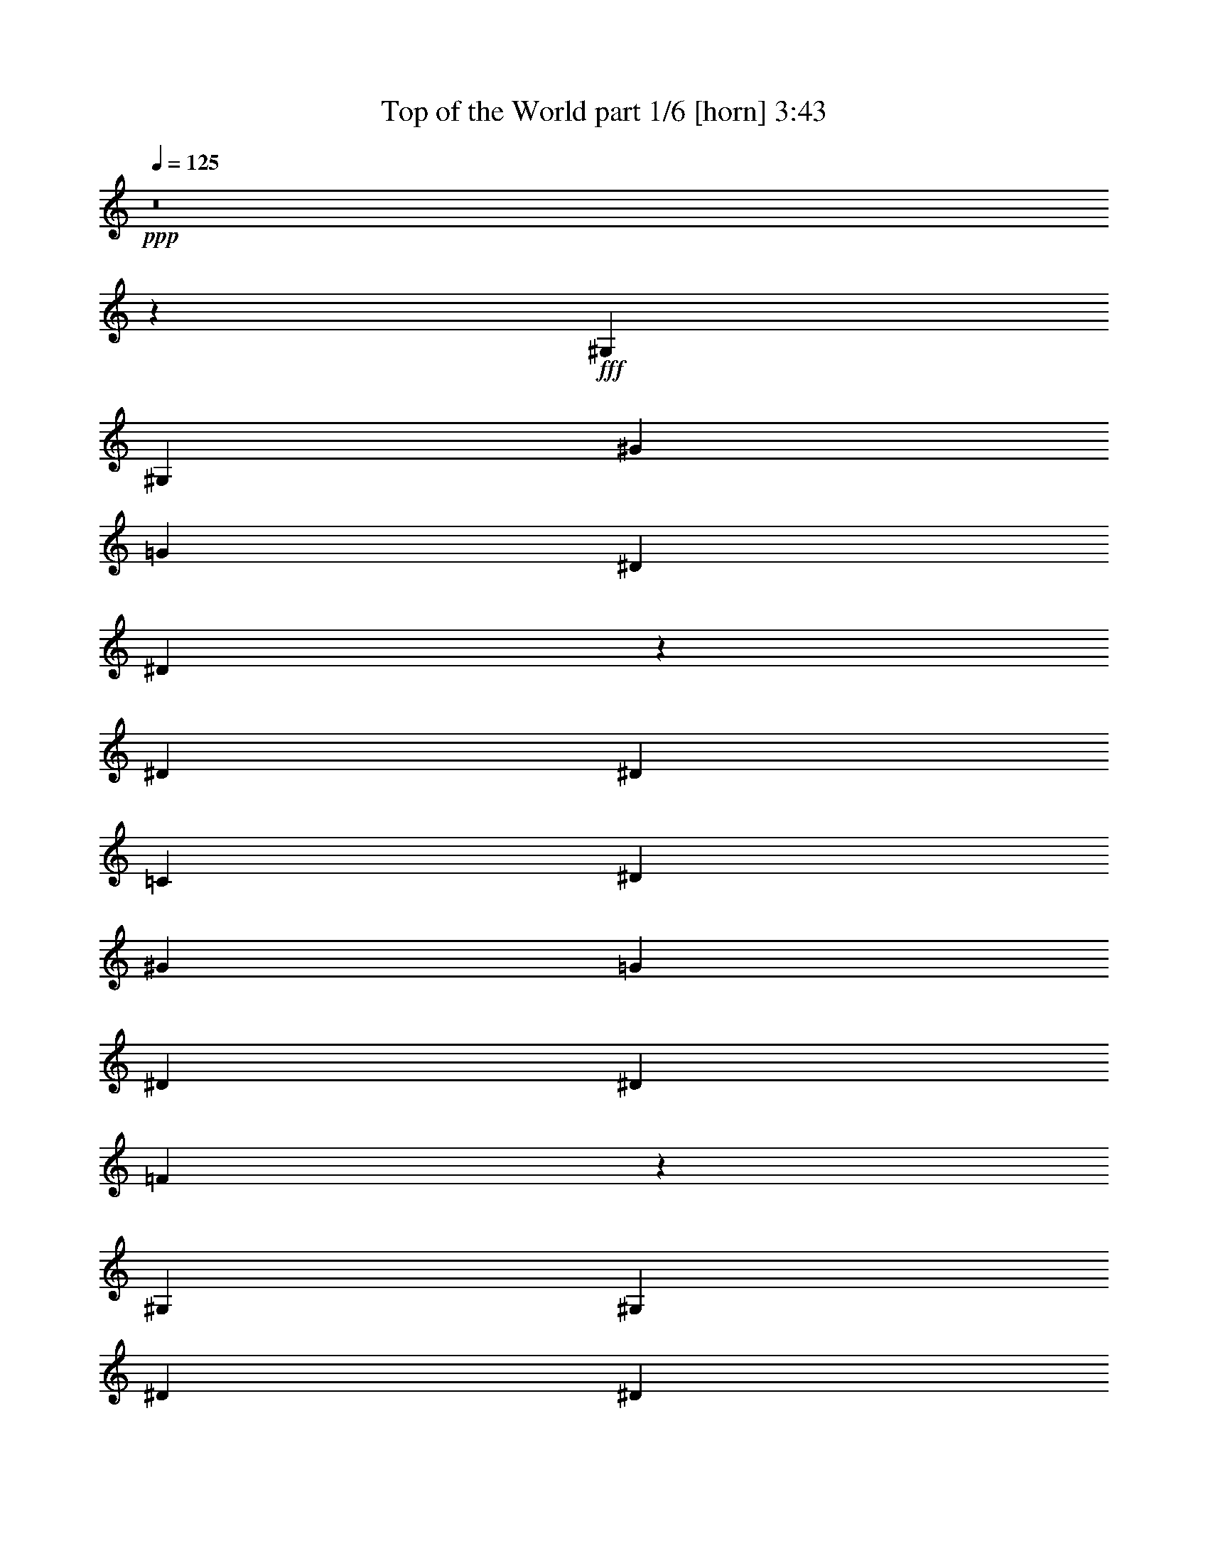 % Produced with Bruzo's Transcoding Environment
% Transcribed by  Bruzo

X:1
T:  Top of the World part 1/6 [horn] 3:43
Z: Transcribed with BruTE
L: 1/4
Q: 125
K: C
+ppp+
z8
z6881/1528
+fff+
[^G,1499/3056]
[^G,1579/3438]
[^G1499/3056]
[=G1499/3056]
[^D1499/3056]
[^D65677/27504]
z39643/13752
[^D1499/3056]
[^D13061/13752]
[=C1499/3056]
[^D1499/3056]
[^G1579/3438]
[=G1499/1528]
[^D1499/3056]
[^D13061/13752]
[=F7267/3056]
z3035/3056
[^G,1579/3438]
[^G,1499/3056]
[^D1499/3056]
[^D39649/27504]
z1495/3056
[^G,1579/3438]
[^G,1499/3056]
[^G,1499/3056]
[^D12631/27504]
[^D1499/1528]
[^A,1499/3056]
[^G,1579/3438]
[^A,1499/3056]
[^G,1499/3056]
[^G,12631/27504]
[=C1499/3056]
[=C7257/3056]
z40255/13752
[^G,12631/27504]
[^G,1499/3056]
[^G1499/3056]
[=G1579/3438]
[^D1499/3056]
[^D33455/13752]
z548/191
[^D1499/3056]
[=C1579/3438]
[^D1499/3056]
[=C1499/3056]
[^D12631/27504]
[^G1499/3056]
[=G26123/27504]
[^D1499/3056]
[^D13061/13752]
[=F1851/764]
z13451/27504
[^G,12631/27504]
[^G,1499/3056]
[^G,1499/3056]
[^D1579/3438]
[^D20441/13752]
z679/1528
[^G,1499/3056]
[^G,1499/3056]
[^G,1579/3438]
[^D1499/3056]
[^D13061/13752]
[^A,1499/3056]
[^G,1499/3056]
[^A,26123/27504]
[^G,1499/3056]
[^A,1499/3056]
[^G,32843/13752]
z198977/27504
[^G13061/13752]
[^G26123/27504]
[=G39613/27504]
[=G5885/3056]
z7415/3056
[^G1579/3438]
[^G1499/3056]
[^G1499/3056]
[^A12631/27504]
[^G4497/3056]
[=F1579/3438]
[=F1499/1528]
[^D13061/13752]
[=C23/16]
z848/1719
[^G13061/13752]
[^G1499/1528]
[=G19807/13752]
[=G12631/27504]
[^D1499/1528]
[=C1579/3438]
[^D1499/3056]
[=F118489/27504]
z39965/27504
[=F1499/3056]
[=c1499/3056]
[=c1499/3056]
[=c12631/27504]
[=c2183/1528]
z13811/27504
[=F1499/3056]
[=c12631/27504]
[=c1499/3056]
[=c1499/3056]
[^A4407/3056]
z2897/3056
[=G1499/3056]
[^G1499/3056]
[^A1579/3438]
[=c1499/1528]
[^A13061/13752]
[^G1499/1528]
[=G26123/27504]
[^D913/382^G913/382]
[^G1499/1528]
[=G1499/3056]
[^G39613/27504]
[=G1579/3438]
[^D66739/27504]
z19735/13752
[^G39613/27504]
[=G1499/3056]
[^G19807/13752]
[=G763/1719]
z6691/3438
[^D1499/3056]
[^G1499/3056]
[^G12631/27504]
[^G1499/3056]
[^G761/1528]
z12425/27504
[^D1499/3056]
[^D1499/3056]
[^D6941/13752]
z8
z123467/27504
[^G,12631/27504]
[^G,1499/3056]
[^G1499/3056]
[=G1579/3438]
[^D1499/3056]
[^D4183/1719]
z4383/1528
[^D1579/3438]
[^D1499/1528]
[=C1499/3056]
[^D12631/27504]
[^G1499/3056]
[=G26123/27504]
[^D1499/3056]
[^D13061/13752]
[=F3703/1528]
z181/191
[^G,1499/3056]
[^G,1499/3056]
[^D1579/3438]
[^D10225/6876]
z339/764
[^G,1499/3056]
[^G,1499/3056]
[^G,1579/3438]
[^D1499/3056]
[^D12899/13752]
z1535/3056
[^G,1499/3056]
[^A,1579/3438]
[^G,1499/3056]
[^G,1499/3056]
[=C1499/3056]
[=C43/18]
z369/191
[^G2969/1528]
z10169/3056
[^G1499/1528]
[^G26123/27504]
[=G39613/27504]
[=G5887/3056]
z7413/3056
[^G1579/3438]
[^G1499/3056]
[^G1499/3056]
[^A12631/27504]
[^G19807/13752]
[=F1499/3056]
[=F1499/1528]
[^D13061/13752]
[=C4395/3056]
z6775/13752
[^G13061/13752]
[^G1499/1528]
[=G19807/13752]
[=G12631/27504]
[^D1499/1528]
[=C1579/3438]
[^D1499/3056]
[=F118507/27504]
z39947/27504
[=F1499/3056]
[=c1499/3056]
[=c1499/3056]
[=c12631/27504]
[=c273/191]
z13793/27504
[=F1499/3056]
[=c12631/27504]
[=c1499/3056]
[=c1499/3056]
[^A4409/3056]
z2895/3056
[=G1499/3056]
[^G1499/3056]
[^A1579/3438]
[=c1499/1528]
[^A13061/13752]
[^G1499/1528]
[=G26123/27504]
[^D913/382^G913/382]
[^G1499/1528]
[=G1499/3056]
[^G39613/27504]
[=G1579/3438]
[^D66757/27504]
z9863/6876
[^G39613/27504]
[=G1499/3056]
[^G19807/13752]
[=G6113/13752]
z26755/13752
[^D1499/3056]
[=c1499/3056]
[=c12631/27504]
[=c1499/3056]
[=c26123/27504]
[=c1499/3056]
[^A1499/3056]
[=c39685/27504]
z1491/3056
[=F1579/3438]
[=c1499/3056]
[=c1499/3056]
[=c12631/27504]
[^A4355/3056]
z27401/27504
[=G1499/3056]
[^G12631/27504]
[^A1499/3056]
[=c26123/27504]
[^A1499/1528]
[^G13061/13752]
[=G1499/1528]
[^D913/382^G913/382]
[^G26123/27504]
[=G1499/3056]
[^G39613/27504]
[=G1499/3056]
[^D1817/764]
z19969/13752
[^G4497/3056]
[=G12631/27504]
[^G19807/13752]
[=G13459/27504]
z369/191
[^D1499/3056]
[^G1579/3438]
[^G1499/3056]
[^G1499/3056]
[^G6185/13752]
z/2
[^D1499/3056]
[^D1579/3438]
[^D6707/13752]
z8
z8
z8
z10393/1528
[=C2153/3056]
[=C20237/27504]
[=C12631/27504]
[=C1499/1528]
[^G,1499/3056]
[^A,26123/27504]
[^D65389/27504]
z555/382
[=C1499/3056]
[=C1499/3056]
[=C1499/3056]
[=C26123/27504]
[^G,1499/3056]
[^A,13061/13752]
[^D26123/27504]
[=C52897/27504]
z3021/3056
[^G,1579/3438]
[=C1499/3056]
[=C1499/3056]
[=C12631/27504]
[=C1499/3056]
[=C1499/3056]
[^A,26123/27504]
[^A,1499/3056]
[^A,1499/3056]
[^A,12631/27504]
[^A,1499/3056]
[^A,1499/3056]
[=C1579/3438]
[^A,1499/1528]
[^G,65515/27504]
z16227/3056
[^G1499/3056]
[=G1579/3438]
[^G1499/3056]
[=G5059/6876]
[^D2153/3056]
[^A,26123/27504]
[^G1499/3056]
[=G1499/3056]
[^G1499/3056]
[=G2153/3056]
[^D5059/6876]
[=F2897/3056]
z727/764
[^G1499/3056]
[=G1499/3056]
[^G1499/3056]
[=G1579/3438]
[^G1499/1528]
[=F13061/13752]
[^G1499/3056]
[=G1579/3438]
[^D1499/3056]
[=C1499/3056]
[=F6959/13752]
z339/764
[^G1499/3056]
[=G1499/3056]
[^G1579/3438]
[=G5059/6876]
[^D2153/3056]
[^A,1499/1528]
[^G1579/3438]
[=G1499/3056]
[^G1499/3056]
[=G2153/3056]
[^D5059/6876]
[=F2199/1528]
z1453/1528
[=c20237/27504]
[^G5059/6876]
[^A5805/3056]
[=F1499/3056]
[=c1499/3056]
[=c1579/3438]
[=c1499/3056]
[=c9865/6876]
z379/764
[=F1499/3056]
[=c1579/3438]
[=c1499/3056]
[=c1499/3056]
[^A39829/27504]
z25907/27504
[=G1499/3056]
[^G1499/3056]
[^A12631/27504]
[=c1499/1528]
[^A26123/27504]
[^G13061/13752]
[=G1499/1528]
[^D913/382]
[^G1499/1528]
[=G1579/3438]
[^G39613/27504]
[=G1499/3056]
[^D3717/1528]
z4367/3056
[^G19807/13752]
[=G1499/3056]
[^G39613/27504]
[=G1375/3056]
z5929/3056
[^D1499/3056]
[^G679/1528]
z1712/1719
[=F1499/3056]
[=c12631/27504]
[=c1499/3056]
[^A1499/3056]
[=c2213/1528]
z1379/3056
[=F1499/3056]
[=c1499/3056]
[=c1499/3056]
[=c1579/3438]
[^A39343/27504]
z757/764
[=G1579/3438]
[^G1499/3056]
[^A1499/3056]
[=c13061/13752]
[^A1499/1528]
[^G26123/27504]
[=G13061/13752]
[^D16649/6876^G16649/6876]
[^G13061/13752]
[=G1499/3056]
[^G19807/13752]
[=G1499/3056]
[^D8195/3438]
z4421/3056
[^G19807/13752]
[=G1499/3056]
[^G39613/27504]
[=G189/382]
z13247/6876
[^D12631/27504]
[=c1499/3056]
[=c1499/3056]
[=c1579/3438]
[=c1499/1528]
[=c1499/3056]
[^A12631/27504]
[=c1093/764]
z13757/27504
[=F1499/3056]
[=c12631/27504]
[=c1499/3056]
[=c1499/3056]
[^A4413/3056]
z2891/3056
[=G1499/3056]
[^G1499/3056]
[^A1579/3438]
[=c39613/27504]
[^d1499/3056]
[=f19807/13752]
[=c1499/3056]
[=c13061/13752]
[^A19807/13752]
[=c1499/1528]
[^A1499/3056]
[=c39613/27504]
[^A1579/3438]
[^G66793/27504]
z4927/3438
[=c39613/27504]
[^A1499/3056]
[=c19807/13752]
[^A12631/27504]
[^G31/16-]
[^D13307/27504^G13307/27504]
[=c1499/3056]
[=c12631/27504]
[=c1499/3056]
[=c/2]
z12371/27504
[^G1499/3056]
[^A1499/3056]
[^G39721/27504]
z8
z9/8

X:2
T:  Top of the World part 2/6 [lute] 3:43
Z: Transcribed with BruTE
L: 1/4
Q: 125
K: C
+ppp+
+pp+
[=c20237/27504]
[^G2153/3056]
[=c13061/13752]
[^G1499/3056]
[=c1499/3056]
[^G1499/3056]
+ppp+
[^A2153/3056]
+pp+
[^G20237/27504]
+ppp+
[^A13061/13752]
+pp+
[^G1499/3056]
+ppp+
[^A1579/3438]
+pp+
[^G1499/3056]
[=c5059/6876]
[^G2153/3056]
[=c1499/1528]
[^G1579/3438]
[=c1499/3056]
[^G1499/3056]
+ppp+
[^A2153/3056]
+pp+
[^G5059/6876]
+ppp+
[^A26123/27504]
+pp+
[^G1499/3056]
+ppp+
[^A1499/3056]
+pp+
[^G12631/27504]
[=c20237/27504]
[^G2153/3056]
[=c1499/1528]
[^G12631/27504]
[=c1499/3056]
[^G1499/3056]
+ppp+
[^A2153/3056]
+pp+
[^G20237/27504]
+ppp+
[^A13061/13752]
+pp+
[^G1499/3056]
+ppp+
[^A1499/3056]
+pp+
[^G1579/3438]
[=c5059/6876]
[^G20237/27504]
[=c13061/13752]
[^G1499/3056]
[=c1579/3438]
[^G1499/3056]
+ppp+
[^A5059/6876]
+pp+
[^G2153/3056]
+ppp+
[^A26123/27504]
+pp+
[^G1499/3056]
+ppp+
[^A1499/3056]
+pp+
[^G1499/3056]
[=c2153/3056]
[^G5059/6876]
[=c26123/27504]
[^G1499/3056]
[=c12631/27504]
[^G1499/3056]
+ppp+
[^A20237/27504]
+pp+
[^G2153/3056]
+ppp+
[^A1499/1528]
+pp+
[^G12631/27504]
+ppp+
[^A1499/3056]
+pp+
[^G1499/3056]
[=c2153/3056]
[^G20237/27504]
[=c13061/13752]
[^G1499/3056]
[=c1499/3056]
[^G1579/3438]
+ppp+
[^A5059/6876]
+pp+
[^G2153/3056]
+ppp+
[^A1499/1528]
+pp+
[^G1579/3438]
+ppp+
[^A1499/3056]
+pp+
[^G1499/3056]
[=c2153/3056]
[^G5059/6876]
[=c26123/27504]
[^G1499/3056]
[=c1499/3056]
[^G12631/27504]
+ppp+
[^A20237/27504]
+pp+
[^G5059/6876]
+ppp+
[^A26123/27504]
+pp+
[^G1499/3056]
+ppp+
[^A12631/27504]
+pp+
[^G1499/3056]
[=c20237/27504]
[^G2153/3056]
[=c13061/13752]
[^G1499/3056]
[=c1499/3056]
[^G1499/3056]
+ppp+
[^A2153/3056]
+pp+
[^G20237/27504]
+ppp+
[^A13061/13752]
+pp+
[^G1499/3056]
+ppp+
[^A1579/3438]
+pp+
[^G1499/3056]
[=c5059/6876]
[^G2153/3056]
[=c1499/1528]
[^G1579/3438]
[=c1499/3056]
[^G1499/3056]
+ppp+
[^A2153/3056]
+pp+
[^G5059/6876]
+ppp+
[^A26123/27504]
+pp+
[^G1499/3056]
+ppp+
[^A1499/3056]
+pp+
[^G12631/27504]
[=c20237/27504]
[^G2153/3056]
[=c1499/1528]
[^G12631/27504]
[=c1499/3056]
[^G1499/3056]
+ppp+
[^A52675/13752]
+pp+
[=F/2=c/2=f/2^g/2-]
[=F1621/6876=c1621/6876=f1621/6876^g1621/6876]
[=F3373/13752=c3373/13752=f3373/13752^g3373/13752]
+ppp+
[^G,901/6876^C901/6876^F901/6876^A901/6876]
z9887/27504
+pp+
[=F7/16=c7/16=f7/16^g7/16-]
[=F51/191=c51/191=f51/191^g51/191]
[=F6745/27504=c6745/27504=f6745/27504^g6745/27504]
+ppp+
[^G,49/382^C49/382^F49/382^A49/382]
z1107/3056
+pp+
[=F26123/27504=c26123/27504=f26123/27504^g26123/27504]
+ppp+
[^D/2^A/2^d/2=g/2-]
[^D1621/6876^A1621/6876^d1621/6876=g1621/6876]
+pp+
[^D125/382^A125/382^d125/382=g125/382^G,125/382^C125/382]
z1153/3056
+ppp+
[^D/2^A/2^d/2=g/2-]
[^D6485/27504^A6485/27504^d6485/27504=g6485/27504]
+pp+
[^D8923/27504^A8923/27504^d8923/27504=g8923/27504^G,8923/27504^C8923/27504]
z5227/13752
+ppp+
[^D1499/1528^A1499/1528^d1499/1528=g1499/1528]
+pp+
[^G7/16^d7/16^g7/16=c'7/16-]
[^G51/191^d51/191^g51/191=c'51/191]
[^G6745/27504^d6745/27504^g6745/27504=c'6745/27504]
+ppp+
[^G,387/3056^C387/3056^F387/3056^A387/3056]
z139/382
+pp+
[^G7/16^d7/16^g7/16=c'7/16-]
[^G51/191^d51/191^g51/191=c'51/191]
[^G141/382^d141/382^g141/382=c'141/382^G,141/382^C141/382]
z10085/27504
[^G13061/13752^d13061/13752^g13061/13752=c'13061/13752]
[^C/2^G/2^c/2=f/2-]
[^C6485/27504^G6485/27504^c6485/27504=f6485/27504]
[^C6745/27504^G6745/27504^c6745/27504=f6745/27504]
+ppp+
[^G,107/764^C107/764^F107/764^A107/764]
z2195/6876
+pp+
[^C/2^G/2^c/2=f/2-]
[^C1621/6876^G1621/6876^c1621/6876=f1621/6876]
[^C3373/13752^G3373/13752^c3373/13752=f3373/13752]
+ppp+
[^G,3775/27504^C3775/27504^F3775/27504^A3775/27504]
z123/382
+pp+
[^C1499/1528^G1499/1528^c1499/1528=f1499/1528]
[=F7/16=c7/16=f7/16^g7/16-]
[=F51/191=c51/191=f51/191^g51/191]
[=F1123/3056=c1123/3056=f1123/3056^g1123/3056^G,1123/3056^C1123/3056]
z5065/13752
[=F7/16=c7/16=f7/16^g7/16-]
[=F51/191=c51/191=f51/191^g51/191]
[=F412/1719=c412/1719=f412/1719^g412/1719]
+ppp+
[^G,/8^C/8^F/8^A/8]
z567/1528
+pp+
[=F26123/27504=c26123/27504=f26123/27504^g26123/27504]
+ppp+
[^D/2^A/2^d/2=g/2-]
[^D1621/6876^A1621/6876^d1621/6876=g1621/6876]
[^D3373/13752^A3373/13752^d3373/13752=g3373/13752]
[^G,1865/13752^C1865/13752^F1865/13752^A1865/13752]
z989/3056
[^D/2^A/2^d/2=g/2-]
[^D6485/27504^A6485/27504^d6485/27504=g6485/27504]
[^D6745/27504^A6745/27504^d6745/27504=g6745/27504]
[^G,203/1528^C203/1528^F203/1528^A203/1528]
z4489/13752
[^D1499/1528^A1499/1528^d1499/1528=g1499/1528]
+pp+
[^C/2^G/2^c/2=f/2-]
[^C625/3056^G625/3056^c625/3056=f625/3056]
[^C6547/27504^G6547/27504^c6547/27504=f6547/27504]
+ppp+
[^G,/8^C/8^F/8^A/8]
z1139/3056
+pp+
[^C/2^G/2^c/2=f/2-]
[^C625/3056^G625/3056^c625/3056=f625/3056]
[^C719/3056^G719/3056^c719/3056=f719/3056]
+ppp+
[^G,/8^C/8^F/8^A/8]
z1291/3438
+pp+
[^C13061/13752^G13061/13752^c13061/13752=f13061/13752]
[^C1499/3056^G1499/3056^c1499/3056=f1499/3056-]
[^C793/3056^G793/3056^c793/3056=f793/3056-]
[^C353/1528^G353/1528^c353/1528=f353/1528]
[^C1579/3438^G1579/3438^c1579/3438=f1579/3438-]
[^C6277/27504^G6277/27504^c6277/27504=f6277/27504-]
[^C3607/13752^G3607/13752^c3607/13752=f3607/13752]
[^C13585/27504^G13585/27504^c13585/27504=f13585/27504]
z4391/3056
[^G/2^d/2^g/2=c'/2-]
[^G6485/27504^d6485/27504^g6485/27504=c'6485/27504]
[^G2251/6876^d2251/6876^g2251/6876=c'2251/6876^G,2251/6876^C2251/6876]
z10373/27504
[^G/2^d/2^g/2=c'/2-]
[^G1621/6876^d1621/6876^g1621/6876=c'1621/6876]
[^G62/191^d62/191^g62/191=c'62/191^G,62/191^C62/191]
z1161/3056
[^G1499/1528^d1499/1528^g1499/1528=c'1499/1528]
+ppp+
[^D7/16^A7/16^d7/16=g7/16-]
[^D51/191^A51/191^d51/191=g51/191]
[^D3373/13752^A3373/13752^d3373/13752=g3373/13752]
[^G,3487/27504^C3487/27504^F3487/27504^A3487/27504]
z2501/6876
[^D7/16^A7/16^d7/16=g7/16-]
[^D51/191^A51/191^d51/191=g51/191]
+pp+
[^D2539/6876^A2539/6876^d2539/6876=g2539/6876^G,2539/6876^C2539/6876]
z70/191
+ppp+
[^D26123/27504^A26123/27504^d26123/27504=g26123/27504]
+pp+
[=F/2=c/2=f/2^g/2-]
[=F1621/6876=c1621/6876=f1621/6876^g1621/6876]
[=F3373/13752=c3373/13752=f3373/13752^g3373/13752]
+ppp+
[^G,241/1719^C241/1719^F241/1719^A241/1719]
z975/3056
+pp+
[=F/2=c/2=f/2^g/2-]
[=F6485/27504=c6485/27504=f6485/27504^g6485/27504]
[=F6745/27504=c6745/27504=f6745/27504^g6745/27504]
+ppp+
[^G,105/764^C105/764^F105/764^A105/764]
z2213/6876
+pp+
[=F1499/1528=c1499/1528=f1499/1528^g1499/1528]
[^C7/16^G7/16^c7/16=f7/16-]
[^C51/191^G51/191^c51/191=f51/191]
[^C10111/27504^G10111/27504^c10111/27504=f10111/27504^G,10111/27504^F10111/27504]
z1125/3056
[^C7/16^G7/16^c7/16=f7/16-]
[^C51/191^G51/191^c51/191=f51/191]
[^C733/3056^G733/3056^c733/3056=f733/3056]
+ppp+
[^G,/8^C/8^F/8^A/8]
z5101/13752
[^D13061/13752^A13061/13752^d13061/13752=g13061/13752]
+pp+
[^G/2^d/2^g/2=c'/2-]
[^G6485/27504^d6485/27504^g6485/27504=c'6485/27504]
[^G6745/27504^d6745/27504^g6745/27504=c'6745/27504]
+ppp+
[^G,415/3056^C415/3056^F415/3056^A415/3056]
z8897/27504
+pp+
[^G/2^d/2^g/2=c'/2-]
[^G1621/6876^d1621/6876^g1621/6876=c'1621/6876]
[^G3373/13752^d3373/13752^g3373/13752=c'3373/13752]
+ppp+
[^G,1829/13752^C1829/13752^F1829/13752^A1829/13752]
z997/3056
+pp+
[^G1499/1528^d1499/1528^g1499/1528=c'1499/1528]
+ppp+
[^D/2^A/2^d/2=g/2-]
[^D625/3056^A625/3056^d625/3056=g625/3056]
[^D91/382^A91/382^d91/382=g91/382]
[^G,/8^C/8^F/8^A/8]
z10247/27504
[^D/2^A/2^d/2=g/2-]
[^D625/3056^A625/3056^d625/3056=g625/3056]
[^D6475/27504^A6475/27504^d6475/27504=g6475/27504]
[^G,/8^C/8^F/8^A/8]
z1147/3056
[^D26123/27504^A26123/27504^d26123/27504=g26123/27504]
+pp+
[^C/2^G/2^c/2=f/2-]
[^C1621/6876^G1621/6876^c1621/6876=f1621/6876]
[^C3373/13752^G3373/13752^c3373/13752=f3373/13752]
+ppp+
[^G,3613/27504^C3613/27504^F3613/27504^A3613/27504]
z501/1528
+pp+
[^C/2^G/2^c/2=f/2-]
[^C6485/27504^G6485/27504^c6485/27504=f6485/27504]
[^C6745/27504^G6745/27504^c6745/27504=f6745/27504]
+ppp+
[^G,393/3056^C393/3056^F393/3056^A393/3056]
z553/1528
+pp+
[^C26123/27504^G26123/27504^c26123/27504=f26123/27504]
[^C6887/13752^G6887/13752^c6887/13752=f6887/13752]
z92435/27504
[=c2153/3056]
[^G5059/6876]
[=c26123/27504]
[^G1499/3056]
[=c12631/27504]
[^G1499/3056]
+ppp+
[^A20237/27504]
+pp+
[^G2153/3056]
+ppp+
[^A1499/1528]
+pp+
[^G12631/27504]
+ppp+
[^A1499/3056]
+pp+
[^G1499/3056]
[=c2153/3056]
[^G20237/27504]
[=c13061/13752]
[^G1499/3056]
[=c1499/3056]
[^G1579/3438]
+ppp+
[^A5059/6876]
+pp+
[^G2153/3056]
+ppp+
[^A1499/1528]
+pp+
[^G1579/3438]
+ppp+
[^A1499/3056]
+pp+
[^G1499/3056]
[=c2153/3056]
[^G5059/6876]
[=c26123/27504]
[^G1499/3056]
[=c1499/3056]
[^G12631/27504]
+ppp+
[^A20237/27504]
+pp+
[^G2153/3056]
+ppp+
[^A1499/1528]
+pp+
[^G1499/3056]
+ppp+
[^A12631/27504]
+pp+
[^G1499/3056]
[=c20237/27504]
[^G2153/3056]
[=c13061/13752]
[^G1499/3056]
[=c1499/3056]
[^G1499/3056]
+ppp+
[^A2153/3056]
+pp+
[^G20237/27504]
+ppp+
[^A13061/13752]
+pp+
[^G1499/3056]
+ppp+
[^A1579/3438]
+pp+
[^G1499/3056]
[=c5059/6876]
[^G2153/3056]
[=c1499/1528]
[^G1579/3438]
[=c1499/3056]
[^G1499/3056]
+ppp+
[^A2153/3056]
+pp+
[^G5059/6876]
+ppp+
[^A26123/27504]
+pp+
[^G1499/3056]
+ppp+
[^A1499/3056]
+pp+
[^G12631/27504]
[=c20237/27504]
[^G2153/3056]
[=c1499/1528]
[^G12631/27504]
[=c1499/3056]
[^G1499/3056]
+ppp+
[^A52675/13752]
+pp+
[=F/2=c/2=f/2^g/2-]
[=F1621/6876=c1621/6876=f1621/6876^g1621/6876]
[=F3373/13752=c3373/13752=f3373/13752^g3373/13752]
+ppp+
[^G,1811/13752^C1811/13752^F1811/13752^A1811/13752]
z1001/3056
+pp+
[=F/2=c/2=f/2^g/2-]
[=F6485/27504=c6485/27504=f6485/27504^g6485/27504]
[=F6745/27504=c6745/27504=f6745/27504^g6745/27504]
+ppp+
[^G,197/1528^C197/1528^F197/1528^A197/1528]
z1105/3056
+pp+
[=F26123/27504=c26123/27504=f26123/27504^g26123/27504]
+ppp+
[^D/2^A/2^d/2=g/2-]
[^D1621/6876^A1621/6876^d1621/6876=g1621/6876]
+pp+
[^D501/1528^A501/1528^d501/1528=g501/1528^G,501/1528^C501/1528]
z1151/3056
+ppp+
[^D/2^A/2^d/2=g/2-]
[^D6485/27504^A6485/27504^d6485/27504=g6485/27504]
+pp+
[^D8941/27504^A8941/27504^d8941/27504=g8941/27504^G,8941/27504^C8941/27504]
z2609/6876
+ppp+
[^D1499/1528^A1499/1528^d1499/1528=g1499/1528]
+pp+
[^G7/16^d7/16^g7/16=c'7/16-]
[^G51/191^d51/191^g51/191=c'51/191]
[^G6745/27504^d6745/27504^g6745/27504=c'6745/27504]
+ppp+
[^G,389/3056^C389/3056^F389/3056^A389/3056]
z555/1528
+pp+
[^G7/16^d7/16^g7/16=c'7/16-]
[^G51/191^d51/191^g51/191=c'51/191]
[^G565/1528^d565/1528^g565/1528=c'565/1528^G,565/1528^C565/1528]
z10067/27504
[^G13061/13752^d13061/13752^g13061/13752=c'13061/13752]
[^C/2^G/2^c/2=f/2-]
[^C6485/27504^G6485/27504^c6485/27504=f6485/27504]
[^C556/1719^G556/1719^c556/1719=f556/1719^G,556/1719^F556/1719]
z10481/27504
[^C/2^G/2^c/2=f/2-]
[^C1621/6876^G1621/6876^c1621/6876=f1621/6876]
[^C3373/13752^G3373/13752^c3373/13752=f3373/13752]
+ppp+
[^G,3793/27504^C3793/27504^F3793/27504^A3793/27504]
z491/1528
+pp+
[^C1499/1528^G1499/1528^c1499/1528=f1499/1528]
[=F7/16=c7/16=f7/16^g7/16-]
[=F51/191=c51/191=f51/191^g51/191]
[=F1125/3056=c1125/3056=f1125/3056^g1125/3056^G,1125/3056^C1125/3056]
z632/1719
[=F7/16=c7/16=f7/16^g7/16-]
[=F51/191=c51/191=f51/191^g51/191]
[=F3305/13752=c3305/13752=f3305/13752^g3305/13752]
+ppp+
[^G,/8^C/8^F/8^A/8]
z283/764
+pp+
[=F26123/27504=c26123/27504=f26123/27504^g26123/27504]
+ppp+
[^D/2^A/2^d/2=g/2-]
[^D1621/6876^A1621/6876^d1621/6876=g1621/6876]
[^D3373/13752^A3373/13752^d3373/13752=g3373/13752]
[^G,937/6876^C937/6876^F937/6876^A937/6876]
z987/3056
[^D/2^A/2^d/2=g/2-]
[^D6485/27504^A6485/27504^d6485/27504=g6485/27504]
[^D6745/27504^A6745/27504^d6745/27504=g6745/27504]
[^G,51/382^C51/382^F51/382^A51/382]
z560/1719
[^D1499/1528^A1499/1528^d1499/1528=g1499/1528]
+pp+
[^C/2^G/2^c/2=f/2-]
[^C625/3056^G625/3056^c625/3056=f625/3056]
[^C6565/27504^G6565/27504^c6565/27504=f6565/27504]
+ppp+
[^G,/8^C/8^F/8^A/8]
z1137/3056
+pp+
[^C/2^G/2^c/2=f/2-]
[^C625/3056^G625/3056^c625/3056=f625/3056]
[^C721/3056^G721/3056^c721/3056=f721/3056]
+ppp+
[^G,/8^C/8^F/8^A/8]
z5155/13752
+pp+
[^C13061/13752^G13061/13752^c13061/13752=f13061/13752]
[^C1499/3056^G1499/3056^c1499/3056=f1499/3056-]
[^C793/3056^G793/3056^c793/3056=f793/3056-]
[^C353/1528^G353/1528^c353/1528=f353/1528]
[^C1579/3438^G1579/3438^c1579/3438=f1579/3438-]
[^C6277/27504^G6277/27504^c6277/27504=f6277/27504-]
[^C3607/13752^G3607/13752^c3607/13752=f3607/13752]
[^C13603/27504^G13603/27504^c13603/27504=f13603/27504]
z4389/3056
[^G/2^d/2^g/2=c'/2-]
[^G6485/27504^d6485/27504^g6485/27504=c'6485/27504]
[^G4511/13752^d4511/13752^g4511/13752=c'4511/13752^G,4511/13752^C4511/13752]
z10355/27504
[^G/2^d/2^g/2=c'/2-]
[^G1621/6876^d1621/6876^g1621/6876=c'1621/6876]
[^G497/1528^d497/1528^g497/1528=c'497/1528^G,497/1528^C497/1528]
z1159/3056
[^G1499/1528^d1499/1528^g1499/1528=c'1499/1528]
+ppp+
[^D7/16^A7/16^d7/16=g7/16-]
[^D51/191^A51/191^d51/191=g51/191]
[^D3373/13752^A3373/13752^d3373/13752=g3373/13752]
[^G,3505/27504^C3505/27504^F3505/27504^A3505/27504]
z4993/13752
[^D7/16^A7/16^d7/16=g7/16-]
[^D51/191^A51/191^d51/191=g51/191]
+pp+
[^D5087/13752^A5087/13752^d5087/13752=g5087/13752^G,5087/13752^C5087/13752]
z559/1528
+ppp+
[^D26123/27504^A26123/27504^d26123/27504=g26123/27504]
+pp+
[=F/2=c/2=f/2^g/2-]
[=F1621/6876=c1621/6876=f1621/6876^g1621/6876]
[=F989/3056=c989/3056=f989/3056^g989/3056^G,989/3056^C989/3056]
z291/764
[=F/2=c/2=f/2^g/2-]
[=F6485/27504=c6485/27504=f6485/27504^g6485/27504]
[=F6745/27504=c6745/27504=f6745/27504^g6745/27504]
+ppp+
[^G,211/1528^C211/1528^F211/1528^A211/1528]
z4417/13752
+pp+
[=F1499/1528=c1499/1528=f1499/1528^g1499/1528]
[^C7/16^G7/16^c7/16=f7/16-]
[^C51/191^G51/191^c51/191=f51/191]
[^C10129/27504^G10129/27504^c10129/27504=f10129/27504^G,10129/27504^F10129/27504]
z1123/3056
[^C7/16^G7/16^c7/16=f7/16-]
[^C51/191^G51/191^c51/191=f51/191]
[^C735/3056^G735/3056^c735/3056=f735/3056]
+ppp+
[^G,/8^C/8^F/8^A/8]
z1273/3438
[^D13061/13752^A13061/13752^d13061/13752=g13061/13752]
+pp+
[^G/2^d/2^g/2=c'/2-]
[^G6485/27504^d6485/27504^g6485/27504=c'6485/27504]
[^G6745/27504^d6745/27504^g6745/27504=c'6745/27504]
+ppp+
[^G,417/3056^C417/3056^F417/3056^A417/3056]
z8879/27504
+pp+
[^G/2^d/2^g/2=c'/2-]
[^G1621/6876^d1621/6876^g1621/6876=c'1621/6876]
[^G3373/13752^d3373/13752^g3373/13752=c'3373/13752]
+ppp+
[^G,919/6876^C919/6876^F919/6876^A919/6876]
z995/3056
+pp+
[^G1499/1528^d1499/1528^g1499/1528=c'1499/1528]
+ppp+
[^D/2^A/2^d/2=g/2-]
[^D625/3056^A625/3056^d625/3056=g625/3056]
[^D365/1528^A365/1528^d365/1528=g365/1528]
[^G,/8^C/8^F/8^A/8]
z10229/27504
[^D/2^A/2^d/2=g/2-]
[^D625/3056^A625/3056^d625/3056=g625/3056]
[^D6493/27504^A6493/27504^d6493/27504=g6493/27504]
[^G,/8^C/8^F/8^A/8]
z1145/3056
[^D26123/27504^A26123/27504^d26123/27504=g26123/27504]
+pp+
[^C/2^G/2^c/2=f/2-]
[^C1621/6876^G1621/6876^c1621/6876=f1621/6876]
[^C3373/13752^G3373/13752^c3373/13752=f3373/13752]
+ppp+
[^G,3631/27504^C3631/27504^F3631/27504^A3631/27504]
z125/382
+pp+
[^C/2^G/2^c/2=f/2-]
[^C6485/27504^G6485/27504^c6485/27504=f6485/27504]
[^C6745/27504^G6745/27504^c6745/27504=f6745/27504]
+ppp+
[^G,395/3056^C395/3056^F395/3056^A395/3056]
z69/191
+pp+
[^C26123/27504^G26123/27504^c26123/27504=f26123/27504]
[^C1499/3056^G1499/3056^c1499/3056=f1499/3056-]
[^C301/1528^G301/1528^c301/1528=f301/1528-]
[^C7213/27504^G7213/27504^c7213/27504=f7213/27504]
[^C1499/3056^G1499/3056^c1499/3056=f1499/3056-]
[^C793/3056^G793/3056^c793/3056=f793/3056-]
[^C353/1528^G353/1528^c353/1528=f353/1528]
[^C/4^G/4-^c/4-=f/4-]
[^G1439/6876^c1439/6876=f1439/6876-]
[^C6277/27504^G6277/27504^c6277/27504=f6277/27504-]
[^C3607/13752^G3607/13752^c3607/13752=f3607/13752]
[^C/4^G/4-^c/4-=f/4-]
[^G735/3056^c735/3056=f735/3056-]
[^C793/3056^G793/3056^c793/3056=f793/3056-]
[^C353/1528^G353/1528^c353/1528=f353/1528]
[^G7/16^d7/16^g7/16=c'7/16-]
[^G51/191^d51/191^g51/191=c'51/191]
[^G6745/27504^d6745/27504^g6745/27504=c'6745/27504]
+ppp+
[^G,195/1528^C195/1528^F195/1528^A195/1528]
z1109/3056
+pp+
[^G7/16^d7/16^g7/16=c'7/16-]
[^G51/191^d51/191^g51/191=c'51/191]
[^G1131/3056^d1131/3056^g1131/3056=c'1131/3056^G,1131/3056^C1131/3056]
z5029/13752
[^G13061/13752^d13061/13752^g13061/13752=c'13061/13752]
+ppp+
[^D/2^A/2^d/2=g/2-]
[^D6485/27504^A6485/27504^d6485/27504=g6485/27504]
+pp+
[^D8905/27504^A8905/27504^d8905/27504=g8905/27504^G,8905/27504^C8905/27504]
z1309/3438
+ppp+
[^D/2^A/2^d/2=g/2-]
[^D1621/6876^A1621/6876^d1621/6876=g1621/6876]
[^D3373/13752^A3373/13752^d3373/13752=g3373/13752]
[^G,1901/13752^C1901/13752^F1901/13752^A1901/13752]
z981/3056
[^D1499/1528^A1499/1528^d1499/1528=g1499/1528]
+pp+
[=F7/16=c7/16=f7/16^g7/16-]
[=F51/191=c51/191=f51/191^g51/191]
[=F563/1528=c563/1528=f563/1528^g563/1528^G,563/1528^C563/1528]
z10103/27504
[=F7/16=c7/16=f7/16^g7/16-]
[=F51/191=c51/191=f51/191^g51/191]
[=F10057/27504=c10057/27504=f10057/27504^g10057/27504^G,10057/27504^C10057/27504]
z1131/3056
[=F26123/27504=c26123/27504=f26123/27504^g26123/27504]
[^C/2^G/2^c/2=f/2-]
[^C1621/6876^G1621/6876^c1621/6876=f1621/6876]
[^C3373/13752^G3373/13752^c3373/13752=f3373/13752]
+ppp+
[^G,3757/27504^C3757/27504^F3757/27504^A3757/27504]
z493/1528
+pp+
[^C/2^G/2^c/2=f/2-]
[^C6485/27504^G6485/27504^c6485/27504=f6485/27504]
[^C6745/27504^G6745/27504^c6745/27504=f6745/27504]
+ppp+
[^G,409/3056^C409/3056^F409/3056^A409/3056]
z8951/27504
[^D1499/1528^A1499/1528^d1499/1528=g1499/1528]
+pp+
[^G/2^d/2^g/2=c'/2-]
[^G625/3056^d625/3056^g625/3056=c'625/3056]
[^G3287/13752^d3287/13752^g3287/13752=c'3287/13752]
+ppp+
[^G,/8^C/8^F/8^A/8]
z71/191
+pp+
[^G/2^d/2^g/2=c'/2-]
[^G625/3056^d625/3056^g625/3056=c'625/3056]
[^G361/1528^d361/1528^g361/1528=c'361/1528]
+ppp+
[^G,/8^C/8^F/8^A/8]
z10301/27504
+pp+
[^G13061/13752^d13061/13752^g13061/13752=c'13061/13752]
+ppp+
[^D/2^A/2^d/2=g/2-]
[^D6485/27504^A6485/27504^d6485/27504=g6485/27504]
[^D6745/27504^A6745/27504^d6745/27504=g6745/27504]
[^G,101/764^C101/764^F101/764^A101/764]
z2249/6876
[^D/2^A/2^d/2=g/2-]
[^D1621/6876^A1621/6876^d1621/6876=g1621/6876]
[^D3373/13752^A3373/13752^d3373/13752=g3373/13752]
[^G,3559/27504^C3559/27504^F3559/27504^A3559/27504]
z13/36
[^D13061/13752^A13061/13752^d13061/13752=g13061/13752]
+pp+
[^C/2^G/2^c/2=f/2-]
[^C625/3056^G625/3056^c625/3056=f625/3056]
[^C717/3056^G717/3056^c717/3056=f717/3056]
+ppp+
[^G,/8^C/8^F/8^A/8]
z5173/13752
+pp+
[^C/2^G/2^c/2=f/2-]
[^C1621/6876^G1621/6876^c1621/6876=f1621/6876]
[^C995/3056^G995/3056^c995/3056=f995/3056^G,995/3056^F995/3056]
z579/1528
[^C1499/1528^G1499/1528^c1499/1528=f1499/1528]
[^C1383/3056^G1383/3056^c1383/3056=f1383/3056]
z92903/27504
+ppp+
[^G,5059/6876]
[^d2153/3056]
[^g1499/3056]
[^a2153/3056]
[^g20237/27504]
[^d14855/3438]
[^G,20237/27504]
[^d2153/3056]
[^g1499/3056]
[^a5059/6876]
[^g2153/3056]
[^d1499/3056]
[^a2153/3056]
[^g20237/27504]
[^d913/382]
[^G,5059/6876]
[^d2153/3056]
[^g1499/3056]
[^a20237/27504]
[^g2153/3056]
[^d3325/764]
[^G,2153/3056]
[^d5059/6876]
[^g1579/3438]
[^a5059/6876]
[^g2153/3056]
[^d3325/764]
[^G,2153/3056]
[^d20237/27504]
[^g12631/27504]
[^a20237/27504]
[^g5059/6876]
[^d118841/27504]
[^G,2153/3056]
[^d5059/6876]
[^g1499/3056]
[^a2153/3056]
[^g20237/27504]
[^d14855/3438]
[^G,2153/3056]
[^d20237/27504]
[^g1499/3056]
[^a2153/3056]
[^g5059/6876]
[^d85973/27504]
[^g2153/3056]
[^d1499/3056]
[^G,5059/6876]
[^d2153/3056]
[^g1499/3056]
[^a2153/3056]
[^g20237/27504]
[^d118651/27504]
z95/191
+pp+
[^G96/191^d96/191^g96/191^a96/191]
z12299/27504
[^G6743/13752^d6743/13752^g6743/13752^a6743/13752]
z1687/3438
[^G12289/27504^d12289/27504^g12289/27504^a12289/27504]
z1537/3056
[^G1519/3056^d1519/3056^g1519/3056^a1519/3056]
z3113/6876
[^G13333/27504^d13333/27504=g13333/27504^a13333/27504]
z13649/27504
[^G13855/27504^d13855/27504=g13855/27504^a13855/27504]
z1363/3056
[^G751/1528^d751/1528=g751/1528^a751/1528]
z187/382
[^G1369/3056^d1369/3056=g1369/3056^a1369/3056]
z6901/13752
[^G6851/13752^d6851/13752^g6851/13752^a6851/13752]
z345/764
[^G1485/3056^d1485/3056^g1485/3056^a1485/3056]
z1513/3056
[^G1543/3056^d1543/3056^g1543/3056^a1543/3056]
z3059/6876
[^G13549/27504^d13549/27504^g13549/27504^a13549/27504]
z13433/27504
[^G772/1719^d772/1719^g772/1719^a772/1719]
z765/1528
[^G763/1528^d763/1528^g763/1528^a763/1528]
z12389/27504
[^G3349/6876^d3349/6876^g3349/6876^a3349/6876]
z6793/13752
[^G6959/13752^d6959/13752^g6959/13752^a6959/13752]
z339/764
[^G1509/3056^d1509/3056^g1509/3056^a1509/3056]
z1489/3056
[^G86/191^d86/191^g86/191^a86/191]
z13739/27504
[^G13765/27504^d13765/27504^g13765/27504^a13765/27504]
z1373/3056
[^G373/764^d373/764^g373/764^a373/764]
z753/1528
[^G1359/3056^d1359/3056=g1359/3056^a1359/3056]
z3473/6876
[^G3403/6876^d3403/6876=g3403/6876^a3403/6876]
z35/72
[^G65/144^d65/144=g65/144^a65/144]
z1523/3056
[^G1533/3056^d1533/3056=g1533/3056^a1533/3056]
z6163/13752
[^G13459/27504^d13459/27504^g13459/27504^a13459/27504]
z13523/27504
[^G6131/13752^d6131/13752^g6131/13752^a6131/13752]
z385/764
[^G379/764^d379/764^g379/764^a379/764]
z741/1528
[^G1383/3056^d1383/3056^g1383/3056^a1383/3056]
z3419/6876
[^G3457/6876^d3457/6876^g3457/6876^a3457/6876]
z683/1528
[^G1499/3056^d1499/3056^g1499/3056^a1499/3056]
z1499/3056
[^G683/1528^d683/1528^g683/1528^a683/1528]
z13829/27504
[^G1499/3056^d1499/3056^g1499/3056^a1499/3056-]
[^G105349/27504^d105349/27504^g105349/27504^a105349/27504-=c'105349/27504]
+ppp+
[^D11801/3056^A11801/3056^d11801/3056=g11801/3056^a11801/3056-]
+pp+
[=F52675/13752=c52675/13752=f52675/13752^g52675/13752^a52675/13752-]
[^C11801/3056^G11801/3056^c11801/3056=f11801/3056^a11801/3056-]
[^G11801/3056^d11801/3056^g11801/3056^a11801/3056-=c'11801/3056]
+ppp+
[^D105349/27504^A105349/27504^d105349/27504=g105349/27504^a105349/27504-]
+pp+
[^C8803/3056^G8803/3056^c8803/3056=f8803/3056^a8803/3056-]
[^C1499/1528^G1499/1528^c1499/1528=f1499/1528^a1499/1528-]
[^C1579/3438^G1579/3438^c1579/3438=f1579/3438-^a1579/3438-]
[^C6277/27504^G6277/27504^c6277/27504=f6277/27504-^a6277/27504-]
[^C3607/13752^G3607/13752^c3607/13752=f3607/13752^a3607/13752-]
[^C1499/3056^G1499/3056^c1499/3056=f1499/3056-^a1499/3056-]
[^C793/3056^G793/3056^c793/3056=f793/3056-^a793/3056-]
[^C353/1528^G353/1528^c353/1528=f353/1528^a353/1528-]
[^C12631/27504^G12631/27504^c12631/27504=f12631/27504-^a12631/27504-]
[^C3139/13752^G3139/13752^c3139/13752=f3139/13752-^a3139/13752-]
[^C407/1528^G407/1528^c407/1528=f407/1528^a407/1528-]
[^C6689/13752^G6689/13752^c6689/13752=f6689/13752-^a6689/13752]
[^C793/3056^G793/3056^c793/3056=f793/3056-]
[^C5495/27504^G5495/27504^c5495/27504=f5495/27504]
[^G/2^d/2^g/2=c'/2-]
[^G1621/6876^d1621/6876^g1621/6876=c'1621/6876]
[^G3373/13752^d3373/13752^g3373/13752=c'3373/13752]
+ppp+
[^G,1829/13752^C1829/13752^F1829/13752^A1829/13752]
z997/3056
+pp+
[^G/2^d/2^g/2=c'/2-]
[^G6485/27504^d6485/27504^g6485/27504=c'6485/27504]
[^G6745/27504^d6745/27504^g6745/27504=c'6745/27504]
+ppp+
[^G,199/1528^C199/1528^F199/1528^A199/1528]
z1101/3056
+pp+
[^G26123/27504^d26123/27504^g26123/27504=c'26123/27504]
+ppp+
[^D/2^A/2^d/2=g/2-]
[^D625/3056^A625/3056^d625/3056=g625/3056]
[^D6475/27504^A6475/27504^d6475/27504=g6475/27504]
[^G,/8^C/8^F/8^A/8]
z1147/3056
[^D/2^A/2^d/2=g/2-]
[^D6485/27504^A6485/27504^d6485/27504=g6485/27504]
+pp+
[^D47/144^A47/144^d47/144=g47/144^G,47/144^C47/144]
z650/1719
+ppp+
[^D13061/13752^A13061/13752^d13061/13752=g13061/13752]
+pp+
[=F/2=c/2=f/2^g/2-]
[=F6485/27504=c6485/27504=f6485/27504^g6485/27504]
[=F6745/27504=c6745/27504=f6745/27504^g6745/27504]
+ppp+
[^G,393/3056^C393/3056^F393/3056^A393/3056]
z553/1528
+pp+
[=F7/16=c7/16=f7/16^g7/16-]
[=F51/191=c51/191=f51/191^g51/191]
[=F3373/13752=c3373/13752=f3373/13752^g3373/13752]
+ppp+
[^G,865/6876^C865/6876^F865/6876^A865/6876]
z10031/27504
+pp+
[=F13061/13752=c13061/13752=f13061/13752^g13061/13752]
[^C/2^G/2^c/2=f/2-]
[^C6485/27504^G6485/27504^c6485/27504=f6485/27504]
[^C2233/6876^G2233/6876^c2233/6876=f2233/6876^G,2233/6876^F2233/6876]
z10445/27504
[^C/2^G/2^c/2=f/2-]
[^C1621/6876^G1621/6876^c1621/6876=f1621/6876]
[^C3373/13752^G3373/13752^c3373/13752=f3373/13752]
+ppp+
[^G,3829/27504^C3829/27504^F3829/27504^A3829/27504]
z489/1528
[^D1499/1528^A1499/1528^d1499/1528=g1499/1528]
+pp+
[^G7/16^d7/16^g7/16=c'7/16-]
[^G51/191^d51/191^g51/191=c'51/191]
[^G1129/3056^d1129/3056^g1129/3056=c'1129/3056^G,1129/3056^C1129/3056]
z2519/6876
[^G7/16^d7/16^g7/16=c'7/16-]
[^G51/191^d51/191^g51/191=c'51/191]
[^G2521/6876^d2521/6876^g2521/6876=c'2521/6876^G,2521/6876^C2521/6876]
z141/382
[^G26123/27504^d26123/27504^g26123/27504=c'26123/27504]
+ppp+
[^D/2^A/2^d/2=g/2-]
[^D1621/6876^A1621/6876^d1621/6876=g1621/6876]
[^D3373/13752^A3373/13752^d3373/13752=g3373/13752]
[^G,473/3438^C473/3438^F473/3438^A473/3438]
z983/3056
[^D/2^A/2^d/2=g/2-]
[^D6485/27504^A6485/27504^d6485/27504=g6485/27504]
[^D6745/27504^A6745/27504^d6745/27504=g6745/27504]
[^G,103/764^C103/764^F103/764^A103/764]
z2231/6876
[^D1499/1528^A1499/1528^d1499/1528=g1499/1528]
+pp+
[^C7/16^G7/16^c7/16=f7/16-]
[^C51/191^G51/191^c51/191=f51/191]
[^C6601/27504^G6601/27504^c6601/27504=f6601/27504]
+ppp+
[^G,/8^C/8^F/8^A/8]
z1133/3056
+pp+
[^C/2^G/2^c/2=f/2-]
[^C625/3056^G625/3056^c625/3056=f625/3056]
[^C725/3056^G725/3056^c725/3056=f725/3056]
+ppp+
[^G,/8^C/8^F/8^A/8]
z5137/13752
+pp+
[^C13061/13752^G13061/13752^c13061/13752=f13061/13752]
[^C1499/3056^G1499/3056^c1499/3056=f1499/3056-]
[^C793/3056^G793/3056^c793/3056=f793/3056-]
[^C353/1528^G353/1528^c353/1528=f353/1528]
[^C1579/3438^G1579/3438^c1579/3438=f1579/3438-]
[^C6277/27504^G6277/27504^c6277/27504=f6277/27504-]
[^C3607/13752^G3607/13752^c3607/13752=f3607/13752]
[^C/4^G/4-^c/4-=f/4-]
[^G735/3056^c735/3056=f735/3056-]
[^C793/3056^G793/3056^c793/3056=f793/3056-]
[^C353/1528^G353/1528^c353/1528=f353/1528]
[^C3/16^G3/16-^c3/16-=f3/16-]
[^G3737/13752^c3737/13752=f3737/13752-]
[^C3139/13752^G3139/13752^c3139/13752=f3139/13752-]
[^C7213/27504^G7213/27504^c7213/27504=f7213/27504]
[^G/2^d/2^g/2=c'/2-]
[^G625/3056^d625/3056^g625/3056=c'625/3056]
[^G45/191^d45/191^g45/191=c'45/191]
+ppp+
[^G,/8^C/8^F/8^A/8]
z10319/27504
+pp+
[^G/2^d/2^g/2=c'/2-]
[^G1621/6876^d1621/6876^g1621/6876=c'1621/6876]
[^G499/1528^d499/1528^g499/1528=c'499/1528^G,499/1528^C499/1528]
z1155/3056
[^G26123/27504^d26123/27504^g26123/27504=c'26123/27504]
+ppp+
[^D/2^A/2^d/2=g/2-]
[^D1621/6876^A1621/6876^d1621/6876=g1621/6876]
[^D3373/13752^A3373/13752^d3373/13752=g3373/13752]
[^G,3541/27504^C3541/27504^F3541/27504^A3541/27504]
z4975/13752
[^D7/16^A7/16^d7/16=g7/16-]
[^D51/191^A51/191^d51/191=g51/191]
[^D6745/27504^A6745/27504^d6745/27504=g6745/27504]
[^G,385/3056^C385/3056^F385/3056^A385/3056]
z557/1528
[^D26123/27504^A26123/27504^d26123/27504=g26123/27504]
+pp+
[=F/2=c/2=f/2^g/2-]
[=F1621/6876=c1621/6876=f1621/6876^g1621/6876]
[=F993/3056=c993/3056=f993/3056^g993/3056^G,993/3056^C993/3056]
z145/382
[=F/2=c/2=f/2^g/2-]
[=F6485/27504=c6485/27504=f6485/27504^g6485/27504]
[=F6745/27504=c6745/27504=f6745/27504^g6745/27504]
+ppp+
[^G,213/1528^C213/1528^F213/1528^A213/1528]
z4399/13752
+pp+
[=F1499/1528=c1499/1528=f1499/1528^g1499/1528]
[^C7/16^G7/16^c7/16=f7/16-]
[^C51/191^G51/191^c51/191=f51/191]
[^C10165/27504^G10165/27504^c10165/27504=f10165/27504^G,10165/27504^F10165/27504]
z1119/3056
[^C7/16^G7/16^c7/16=f7/16-]
[^C51/191^G51/191^c51/191=f51/191]
[^C1121/3056^G1121/3056^c1121/3056=f1121/3056^G,1121/3056^F1121/3056]
z2537/6876
+ppp+
[^D13061/13752^A13061/13752^d13061/13752=g13061/13752]
+pp+
[^G/2^d/2^g/2=c'/2-]
[^G6485/27504^d6485/27504^g6485/27504=c'6485/27504]
[^G6745/27504^d6745/27504^g6745/27504=c'6745/27504]
+ppp+
[^G,421/3056^C421/3056^F421/3056^A421/3056]
z8843/27504
+pp+
[^G/2^d/2^g/2=c'/2-]
[^G1621/6876^d1621/6876^g1621/6876=c'1621/6876]
[^G3373/13752^d3373/13752^g3373/13752=c'3373/13752]
+ppp+
[^G,232/1719^C232/1719^F232/1719^A232/1719]
z991/3056
+pp+
[^G1499/1528^d1499/1528^g1499/1528=c'1499/1528]
+ppp+
[^D7/16^A7/16^d7/16=g7/16-]
[^D51/191^A51/191^d51/191=g51/191]
[^D367/1528^A367/1528^d367/1528=g367/1528]
[^G,/8^C/8^F/8^A/8]
z10193/27504
[^D/2^A/2^d/2=g/2-]
[^D625/3056^A625/3056^d625/3056=g625/3056]
[^D6529/27504^A6529/27504^d6529/27504=g6529/27504]
[^G,/8^C/8^F/8^A/8]
z1141/3056
[^D26123/27504^A26123/27504^d26123/27504=g26123/27504]
+pp+
[^C/2^G/2^c/2=f/2-]
[^C1621/6876^G1621/6876^c1621/6876=f1621/6876]
[^C3373/13752^G3373/13752^c3373/13752=f3373/13752]
+ppp+
[^G,3667/27504^C3667/27504^F3667/27504^A3667/27504]
z249/764
+pp+
[^C/2^G/2^c/2=f/2-]
[^C6485/27504^G6485/27504^c6485/27504=f6485/27504]
[^C6745/27504^G6745/27504^c6745/27504=f6745/27504]
+ppp+
[^G,399/3056^C399/3056^F399/3056^A399/3056]
z275/764
+pp+
[^C26123/27504^G26123/27504^c26123/27504=f26123/27504]
[^C1499/3056^G1499/3056^c1499/3056=f1499/3056-]
[^C301/1528^G301/1528^c301/1528=f301/1528-]
[^C7213/27504^G7213/27504^c7213/27504=f7213/27504]
[^C1499/3056^G1499/3056^c1499/3056=f1499/3056-]
[^C793/3056^G793/3056^c793/3056=f793/3056-]
[^C353/1528^G353/1528^c353/1528=f353/1528]
[^C1579/3438^G1579/3438^c1579/3438=f1579/3438-]
[^C6277/27504^G6277/27504^c6277/27504=f6277/27504-]
[^C3607/13752^G3607/13752^c3607/13752=f3607/13752]
[^C1499/3056^G1499/3056^c1499/3056=f1499/3056-]
[^C793/3056^G793/3056^c793/3056=f793/3056-]
[^C2747/13752^G2747/13752^c2747/13752=f2747/13752]
[^G2949/764^d2949/764^g2949/764=c'2949/764]
z25/4

X:3
T:  Top of the World part 3/6 [harp] 3:43
Z: Transcribed with BruTE
L: 1/4
Q: 125
K: C
+ppp+
[=c'20237/27504]
[^g2153/3056]
[=c'13061/13752]
[^g1499/3056]
[=c'1499/3056]
[^g1499/3056]
[^a2153/3056]
[^g20237/27504]
[^a13061/13752]
[^g1499/3056]
[^a1579/3438]
[^g1499/3056]
[=c'5059/6876]
[^g2153/3056]
[=c'1499/1528]
[^g1579/3438]
[=c'1499/3056]
[^g1499/3056]
[^a2153/3056]
[^g5059/6876]
[^a26123/27504]
[^g1499/3056]
[^a1499/3056]
[^g12631/27504]
[=c'20237/27504]
[^g2153/3056]
[=c'1499/1528]
[^g12631/27504]
[=c'1499/3056]
[^g1499/3056]
[^a2153/3056]
[^g20237/27504]
[^a13061/13752]
[^g1499/3056]
[^a1499/3056]
[^g1579/3438]
[=c'5059/6876]
[^g20237/27504]
[=c'13061/13752]
[^g1499/3056]
[=c'1579/3438]
[^g1499/3056]
[^a5059/6876]
[^g2153/3056]
[^a26123/27504]
[^g1499/3056]
[^a1499/3056]
[^g1499/3056]
[=c'2153/3056]
[^g5059/6876]
[=c'26123/27504]
[^g1499/3056]
[=c'12631/27504]
[^g1499/3056]
[^a20237/27504]
[^g2153/3056]
[^a1499/1528]
[^g12631/27504]
[^a1499/3056]
[^g1499/3056]
[=c'2153/3056]
[^g20237/27504]
[=c'13061/13752]
[^g1499/3056]
[=c'1499/3056]
[^g1579/3438]
[^a5059/6876]
[^g2153/3056]
[^a1499/1528]
[^g1579/3438]
[^a1499/3056]
[^g1499/3056]
[=c'2153/3056]
[^g5059/6876]
[=c'26123/27504]
[^g1499/3056]
[=c'1499/3056]
[^g12631/27504]
[^a20237/27504]
[^g5059/6876]
[^a26123/27504]
[^g1499/3056]
[^a12631/27504]
[^g1499/3056]
[=c'20237/27504]
[^g2153/3056]
[=c'13061/13752]
[^g1499/3056]
[=c'1499/3056]
[^g1499/3056]
[^a2153/3056]
[^g20237/27504]
[^a13061/13752]
[^g1499/3056]
[^a1579/3438]
[^g1499/3056]
[=c'5059/6876]
[^g2153/3056]
[=c'1499/1528]
[^g1579/3438]
[=c'1499/3056]
[^g1499/3056]
[^a2153/3056]
[^g5059/6876]
[^a26123/27504]
[^g1499/3056]
[^a1499/3056]
[^g12631/27504]
[=c'20237/27504]
[^g2153/3056]
[=c'1499/1528]
[^g12631/27504]
[=c'1499/3056]
[^g1499/3056]
[^a52675/13752]
[=f/2^g/2-=c'/2]
[=f1621/6876^g1621/6876=c'1621/6876]
[=f3373/13752^g3373/13752=c'3373/13752]
[^c901/6876^f901/6876^a901/6876]
z9887/27504
[=f7/16^g7/16-=c'7/16]
[=f51/191^g51/191=c'51/191]
[=f6745/27504^g6745/27504=c'6745/27504]
[^c49/382^f49/382^a49/382]
z1107/3056
[=f26123/27504^g26123/27504=c'26123/27504]
[^d/2=g/2-^a/2]
[^d1621/6876=g1621/6876^a1621/6876]
[^d125/382=g125/382^a125/382]
z1153/3056
[^d/2=g/2-^a/2]
[^d6485/27504=g6485/27504^a6485/27504]
[^d8923/27504=g8923/27504^a8923/27504]
z5227/13752
[^d1499/1528=g1499/1528^a1499/1528]
[^d7/16^g7/16=c'7/16-]
[^d51/191^g51/191=c'51/191]
[^d6745/27504^g6745/27504=c'6745/27504]
[^c387/3056^f387/3056^a387/3056]
z139/382
[^d7/16^g7/16=c'7/16-]
[^d51/191^g51/191=c'51/191]
[^d141/382^g141/382=c'141/382]
z10085/27504
[^d13061/13752^g13061/13752=c'13061/13752]
[^c/2=f/2-^g/2]
[^c6485/27504=f6485/27504^g6485/27504]
[^c6745/27504=f6745/27504^g6745/27504]
[^c107/764^f107/764^a107/764]
z2195/6876
[^c/2=f/2-^g/2]
[^c1621/6876=f1621/6876^g1621/6876]
[^c3373/13752=f3373/13752^g3373/13752]
[^c3775/27504^f3775/27504^a3775/27504]
z123/382
[^c1499/1528=f1499/1528^g1499/1528]
[=f7/16^g7/16-=c'7/16]
[=f51/191^g51/191=c'51/191]
[=f1123/3056^g1123/3056=c'1123/3056]
z5065/13752
[=f7/16^g7/16-=c'7/16]
[=f51/191^g51/191=c'51/191]
[=f412/1719^g412/1719=c'412/1719]
[^c/8^f/8^a/8]
z567/1528
[=f26123/27504^g26123/27504=c'26123/27504]
[^d/2=g/2-^a/2]
[^d1621/6876=g1621/6876^a1621/6876]
[^d3373/13752=g3373/13752^a3373/13752]
[^c1865/13752^f1865/13752^a1865/13752]
z989/3056
[^d/2=g/2-^a/2]
[^d6485/27504=g6485/27504^a6485/27504]
[^d6745/27504=g6745/27504^a6745/27504]
[^c203/1528^f203/1528^a203/1528]
z4489/13752
[^d1499/1528=g1499/1528^a1499/1528]
[^c/2=f/2-^g/2]
[^c625/3056=f625/3056^g625/3056]
[^c6547/27504=f6547/27504^g6547/27504]
[^c/8^f/8^a/8]
z1139/3056
[^c/2=f/2-^g/2]
[^c625/3056=f625/3056^g625/3056]
[^c719/3056=f719/3056^g719/3056]
[^c/8^f/8^a/8]
z1291/3438
[^c13061/13752=f13061/13752^g13061/13752]
[^c1499/3056=f1499/3056-^g1499/3056]
[^c793/3056=f793/3056-^g793/3056]
[^c353/1528=f353/1528^g353/1528]
[^c1579/3438=f1579/3438-^g1579/3438]
[^c6277/27504=f6277/27504-^g6277/27504]
[^c3607/13752=f3607/13752^g3607/13752]
[^c13585/27504=f13585/27504^g13585/27504]
z4391/3056
[^d/2^g/2=c'/2-]
[^d6485/27504^g6485/27504=c'6485/27504]
[^d2251/6876^g2251/6876=c'2251/6876]
z10373/27504
[^d/2^g/2=c'/2-]
[^d1621/6876^g1621/6876=c'1621/6876]
[^d62/191^g62/191=c'62/191]
z1161/3056
[^d1499/1528^g1499/1528=c'1499/1528]
[^d7/16=g7/16-^a7/16]
[^d51/191=g51/191^a51/191]
[^d3373/13752=g3373/13752^a3373/13752]
[^c3487/27504^f3487/27504^a3487/27504]
z2501/6876
[^d7/16=g7/16-^a7/16]
[^d51/191=g51/191^a51/191]
[^d2539/6876=g2539/6876^a2539/6876]
z70/191
[^d26123/27504=g26123/27504^a26123/27504]
[=f/2^g/2-=c'/2]
[=f1621/6876^g1621/6876=c'1621/6876]
[=f3373/13752^g3373/13752=c'3373/13752]
[^c241/1719^f241/1719^a241/1719]
z975/3056
[=f/2^g/2-=c'/2]
[=f6485/27504^g6485/27504=c'6485/27504]
[=f6745/27504^g6745/27504=c'6745/27504]
[^c105/764^f105/764^a105/764]
z2213/6876
[=f1499/1528^g1499/1528=c'1499/1528]
[^c7/16=f7/16-^g7/16]
[^c51/191=f51/191^g51/191]
[^c10111/27504=f10111/27504^g10111/27504]
z1125/3056
[^c7/16=f7/16-^g7/16]
[^c51/191=f51/191^g51/191]
[^c733/3056=f733/3056^g733/3056]
[^c/8^f/8^a/8]
z5101/13752
[^d13061/13752=g13061/13752^a13061/13752]
[^d/2^g/2=c'/2-]
[^d6485/27504^g6485/27504=c'6485/27504]
[^d6745/27504^g6745/27504=c'6745/27504]
[^c415/3056^f415/3056^a415/3056]
z8897/27504
[^d/2^g/2=c'/2-]
[^d1621/6876^g1621/6876=c'1621/6876]
[^d3373/13752^g3373/13752=c'3373/13752]
[^c1829/13752^f1829/13752^a1829/13752]
z997/3056
[^d1499/1528^g1499/1528=c'1499/1528]
[^d/2=g/2-^a/2]
[^d625/3056=g625/3056^a625/3056]
[^d91/382=g91/382^a91/382]
[^c/8^f/8^a/8]
z10247/27504
[^d/2=g/2-^a/2]
[^d625/3056=g625/3056^a625/3056]
[^d6475/27504=g6475/27504^a6475/27504]
[^c/8^f/8^a/8]
z1147/3056
[^d26123/27504=g26123/27504^a26123/27504]
[^c/2=f/2-^g/2]
[^c1621/6876=f1621/6876^g1621/6876]
[^c3373/13752=f3373/13752^g3373/13752]
[^c3613/27504^f3613/27504^a3613/27504]
z501/1528
[^c/2=f/2-^g/2]
[^c6485/27504=f6485/27504^g6485/27504]
[^c6745/27504=f6745/27504^g6745/27504]
[^c393/3056^f393/3056^a393/3056]
z553/1528
[^c26123/27504=f26123/27504^g26123/27504]
[^c6887/13752=f6887/13752^g6887/13752]
z92435/27504
[=c'2153/3056]
[^g5059/6876]
[=c'26123/27504]
[^g1499/3056]
[=c'12631/27504]
[^g1499/3056]
[^a20237/27504]
[^g2153/3056]
[^a1499/1528]
[^g12631/27504]
[^a1499/3056]
[^g1499/3056]
[=c'2153/3056]
[^g20237/27504]
[=c'13061/13752]
[^g1499/3056]
[=c'1499/3056]
[^g1579/3438]
[^a5059/6876]
[^g2153/3056]
[^a1499/1528]
[^g1579/3438]
[^a1499/3056]
[^g1499/3056]
[=c'2153/3056]
[^g5059/6876]
[=c'26123/27504]
[^g1499/3056]
[=c'1499/3056]
[^g12631/27504]
[^a20237/27504]
[^g2153/3056]
[^a1499/1528]
[^g1499/3056]
[^a12631/27504]
[^g1499/3056]
[=c'20237/27504]
[^g2153/3056]
[=c'13061/13752]
[^g1499/3056]
[=c'1499/3056]
[^g1499/3056]
[^a2153/3056]
[^g20237/27504]
[^a13061/13752]
[^g1499/3056]
[^a1579/3438]
[^g1499/3056]
[=c'5059/6876]
[^g2153/3056]
[=c'1499/1528]
[^g1579/3438]
[=c'1499/3056]
[^g1499/3056]
[^a2153/3056]
[^g5059/6876]
[^a26123/27504]
[^g1499/3056]
[^a1499/3056]
[^g12631/27504]
[=c'20237/27504]
[^g2153/3056]
[=c'1499/1528]
[^g12631/27504]
[=c'1499/3056]
[^g1499/3056]
[^a52675/13752]
[=f/2^g/2-=c'/2]
[=f1621/6876^g1621/6876=c'1621/6876]
[=f3373/13752^g3373/13752=c'3373/13752]
[^c1811/13752^f1811/13752^a1811/13752]
z1001/3056
[=f/2^g/2-=c'/2]
[=f6485/27504^g6485/27504=c'6485/27504]
[=f6745/27504^g6745/27504=c'6745/27504]
[^c197/1528^f197/1528^a197/1528]
z1105/3056
[=f26123/27504^g26123/27504=c'26123/27504]
[^d/2=g/2-^a/2]
[^d1621/6876=g1621/6876^a1621/6876]
[^d501/1528=g501/1528^a501/1528]
z1151/3056
[^d/2=g/2-^a/2]
[^d6485/27504=g6485/27504^a6485/27504]
[^d8941/27504=g8941/27504^a8941/27504]
z2609/6876
[^d1499/1528=g1499/1528^a1499/1528]
[^d7/16^g7/16=c'7/16-]
[^d51/191^g51/191=c'51/191]
[^d6745/27504^g6745/27504=c'6745/27504]
[^c389/3056^f389/3056^a389/3056]
z555/1528
[^d7/16^g7/16=c'7/16-]
[^d51/191^g51/191=c'51/191]
[^d565/1528^g565/1528=c'565/1528]
z10067/27504
[^d13061/13752^g13061/13752=c'13061/13752]
[^c/2=f/2-^g/2]
[^c6485/27504=f6485/27504^g6485/27504]
[^c556/1719=f556/1719^g556/1719]
z10481/27504
[^c/2=f/2-^g/2]
[^c1621/6876=f1621/6876^g1621/6876]
[^c3373/13752=f3373/13752^g3373/13752]
[^c3793/27504^f3793/27504^a3793/27504]
z491/1528
[^c1499/1528=f1499/1528^g1499/1528]
[=f7/16^g7/16-=c'7/16]
[=f51/191^g51/191=c'51/191]
[=f1125/3056^g1125/3056=c'1125/3056]
z632/1719
[=f7/16^g7/16-=c'7/16]
[=f51/191^g51/191=c'51/191]
[=f3305/13752^g3305/13752=c'3305/13752]
[^c/8^f/8^a/8]
z283/764
[=f26123/27504^g26123/27504=c'26123/27504]
[^d/2=g/2-^a/2]
[^d1621/6876=g1621/6876^a1621/6876]
[^d3373/13752=g3373/13752^a3373/13752]
[^c937/6876^f937/6876^a937/6876]
z987/3056
[^d/2=g/2-^a/2]
[^d6485/27504=g6485/27504^a6485/27504]
[^d6745/27504=g6745/27504^a6745/27504]
[^c51/382^f51/382^a51/382]
z560/1719
[^d1499/1528=g1499/1528^a1499/1528]
[^c/2=f/2-^g/2]
[^c625/3056=f625/3056^g625/3056]
[^c6565/27504=f6565/27504^g6565/27504]
[^c/8^f/8^a/8]
z1137/3056
[^c/2=f/2-^g/2]
[^c625/3056=f625/3056^g625/3056]
[^c721/3056=f721/3056^g721/3056]
[^c/8^f/8^a/8]
z5155/13752
[^c13061/13752=f13061/13752^g13061/13752]
[^c1499/3056=f1499/3056-^g1499/3056]
[^c793/3056=f793/3056-^g793/3056]
[^c353/1528=f353/1528^g353/1528]
[^c1579/3438=f1579/3438-^g1579/3438]
[^c6277/27504=f6277/27504-^g6277/27504]
[^c3607/13752=f3607/13752^g3607/13752]
[^c13603/27504=f13603/27504^g13603/27504]
z4389/3056
[^d/2^g/2=c'/2-]
[^d6485/27504^g6485/27504=c'6485/27504]
[^d4511/13752^g4511/13752=c'4511/13752]
z10355/27504
[^d/2^g/2=c'/2-]
[^d1621/6876^g1621/6876=c'1621/6876]
[^d497/1528^g497/1528=c'497/1528]
z1159/3056
[^d1499/1528^g1499/1528=c'1499/1528]
[^d7/16=g7/16-^a7/16]
[^d51/191=g51/191^a51/191]
[^d3373/13752=g3373/13752^a3373/13752]
[^c3505/27504^f3505/27504^a3505/27504]
z4993/13752
[^d7/16=g7/16-^a7/16]
[^d51/191=g51/191^a51/191]
[^d5087/13752=g5087/13752^a5087/13752]
z559/1528
[^d26123/27504=g26123/27504^a26123/27504]
[=f/2^g/2-=c'/2]
[=f1621/6876^g1621/6876=c'1621/6876]
[=f989/3056^g989/3056=c'989/3056]
z291/764
[=f/2^g/2-=c'/2]
[=f6485/27504^g6485/27504=c'6485/27504]
[=f6745/27504^g6745/27504=c'6745/27504]
[^c211/1528^f211/1528^a211/1528]
z4417/13752
[=f1499/1528^g1499/1528=c'1499/1528]
[^c7/16=f7/16-^g7/16]
[^c51/191=f51/191^g51/191]
[^c10129/27504=f10129/27504^g10129/27504]
z1123/3056
[^c7/16=f7/16-^g7/16]
[^c51/191=f51/191^g51/191]
[^c735/3056=f735/3056^g735/3056]
[^c/8^f/8^a/8]
z1273/3438
[^d13061/13752=g13061/13752^a13061/13752]
[^d/2^g/2=c'/2-]
[^d6485/27504^g6485/27504=c'6485/27504]
[^d6745/27504^g6745/27504=c'6745/27504]
[^c417/3056^f417/3056^a417/3056]
z8879/27504
[^d/2^g/2=c'/2-]
[^d1621/6876^g1621/6876=c'1621/6876]
[^d3373/13752^g3373/13752=c'3373/13752]
[^c919/6876^f919/6876^a919/6876]
z995/3056
[^d1499/1528^g1499/1528=c'1499/1528]
[^d/2=g/2-^a/2]
[^d625/3056=g625/3056^a625/3056]
[^d365/1528=g365/1528^a365/1528]
[^c/8^f/8^a/8]
z10229/27504
[^d/2=g/2-^a/2]
[^d625/3056=g625/3056^a625/3056]
[^d6493/27504=g6493/27504^a6493/27504]
[^c/8^f/8^a/8]
z1145/3056
[^d26123/27504=g26123/27504^a26123/27504]
[^c/2=f/2-^g/2]
[^c1621/6876=f1621/6876^g1621/6876]
[^c3373/13752=f3373/13752^g3373/13752]
[^c3631/27504^f3631/27504^a3631/27504]
z125/382
[^c/2=f/2-^g/2]
[^c6485/27504=f6485/27504^g6485/27504]
[^c6745/27504=f6745/27504^g6745/27504]
[^c395/3056^f395/3056^a395/3056]
z69/191
[^c26123/27504=f26123/27504^g26123/27504]
[^c1499/3056=f1499/3056-^g1499/3056]
[^c301/1528=f301/1528-^g301/1528]
[^c7213/27504=f7213/27504^g7213/27504]
[^c1499/3056=f1499/3056-^g1499/3056]
[^c793/3056=f793/3056-^g793/3056]
[^c353/1528=f353/1528^g353/1528]
[^c1579/3438=f1579/3438-^g1579/3438]
[^c6277/27504=f6277/27504-^g6277/27504]
[^c3607/13752=f3607/13752^g3607/13752]
[^c1499/3056=f1499/3056-^g1499/3056]
[^c793/3056=f793/3056-^g793/3056]
[^c353/1528=f353/1528^g353/1528]
[^d7/16^g7/16=c'7/16-]
[^d51/191^g51/191=c'51/191]
[^d6745/27504^g6745/27504=c'6745/27504]
[^c195/1528^f195/1528^a195/1528]
z1109/3056
[^d7/16^g7/16=c'7/16-]
[^d51/191^g51/191=c'51/191]
[^d1131/3056^g1131/3056=c'1131/3056]
z5029/13752
[^d13061/13752^g13061/13752=c'13061/13752]
[^d/2=g/2-^a/2]
[^d6485/27504=g6485/27504^a6485/27504]
[^d8905/27504=g8905/27504^a8905/27504]
z1309/3438
[^d/2=g/2-^a/2]
[^d1621/6876=g1621/6876^a1621/6876]
[^d3373/13752=g3373/13752^a3373/13752]
[^c1901/13752^f1901/13752^a1901/13752]
z981/3056
[^d1499/1528=g1499/1528^a1499/1528]
[=f7/16^g7/16-=c'7/16]
[=f51/191^g51/191=c'51/191]
[=f563/1528^g563/1528=c'563/1528]
z10103/27504
[=f7/16^g7/16-=c'7/16]
[=f51/191^g51/191=c'51/191]
[=f10057/27504^g10057/27504=c'10057/27504]
z1131/3056
[=f26123/27504^g26123/27504=c'26123/27504]
[^c/2=f/2-^g/2]
[^c1621/6876=f1621/6876^g1621/6876]
[^c3373/13752=f3373/13752^g3373/13752]
[^c3757/27504^f3757/27504^a3757/27504]
z493/1528
[^c/2=f/2-^g/2]
[^c6485/27504=f6485/27504^g6485/27504]
[^c6745/27504=f6745/27504^g6745/27504]
[^c409/3056^f409/3056^a409/3056]
z8951/27504
[^d1499/1528=g1499/1528^a1499/1528]
[^d/2^g/2=c'/2-]
[^d625/3056^g625/3056=c'625/3056]
[^d3287/13752^g3287/13752=c'3287/13752]
[^c/8^f/8^a/8]
z71/191
[^d/2^g/2=c'/2-]
[^d625/3056^g625/3056=c'625/3056]
[^d361/1528^g361/1528=c'361/1528]
[^c/8^f/8^a/8]
z10301/27504
[^d13061/13752^g13061/13752=c'13061/13752]
[^d/2=g/2-^a/2]
[^d6485/27504=g6485/27504^a6485/27504]
[^d6745/27504=g6745/27504^a6745/27504]
[^c101/764^f101/764^a101/764]
z2249/6876
[^d/2=g/2-^a/2]
[^d1621/6876=g1621/6876^a1621/6876]
[^d3373/13752=g3373/13752^a3373/13752]
[^c3559/27504^f3559/27504^a3559/27504]
z13/36
[^d13061/13752=g13061/13752^a13061/13752]
[^c/2=f/2-^g/2]
[^c625/3056=f625/3056^g625/3056]
[^c717/3056=f717/3056^g717/3056]
[^c/8^f/8^a/8]
z5173/13752
[^c/2=f/2-^g/2]
[^c1621/6876=f1621/6876^g1621/6876]
[^c995/3056=f995/3056^g995/3056]
z579/1528
[^c1499/1528=f1499/1528^g1499/1528]
[^c1383/3056=f1383/3056^g1383/3056]
z92903/27504
[^G5059/6876]
[^d2153/3056]
[^g1499/3056]
[^a2153/3056]
[^g20237/27504]
[^d14855/3438]
[^G20237/27504]
[^d2153/3056]
[^g1499/3056]
[^a5059/6876]
[^g2153/3056]
[^d1499/3056]
[^a2153/3056]
[^g20237/27504]
[^d913/382]
[^G5059/6876]
[^d2153/3056]
[^g1499/3056]
[^a20237/27504]
[^g2153/3056]
[^d3325/764]
[^G2153/3056]
[^d5059/6876]
[^g1579/3438]
[^a5059/6876]
[^g2153/3056]
[^d3325/764]
[^G2153/3056]
[^d20237/27504]
[^g12631/27504]
[^a20237/27504]
[^g5059/6876]
[^d118841/27504]
[^G2153/3056]
[^d5059/6876]
[^g1499/3056]
[^a2153/3056]
[^g20237/27504]
[^d14855/3438]
[^G2153/3056]
[^d20237/27504]
[^g1499/3056]
[^a2153/3056]
[^g5059/6876]
[^d85973/27504]
[^g2153/3056]
[^d1499/3056]
[^G5059/6876]
[^d2153/3056]
[^g1499/3056]
[^a2153/3056]
[^g20237/27504]
[^d118651/27504]
z95/191
[^d96/191^g96/191^a96/191]
z12299/27504
[^d6743/13752^g6743/13752^a6743/13752]
z1687/3438
[^d12289/27504^g12289/27504^a12289/27504]
z1537/3056
[^d1519/3056^g1519/3056^a1519/3056]
z3113/6876
[=g13333/27504^g13333/27504^a13333/27504]
z13649/27504
[=g13855/27504^g13855/27504^a13855/27504]
z1363/3056
[=g751/1528^g751/1528^a751/1528]
z187/382
[=g1369/3056^g1369/3056^a1369/3056]
z6901/13752
[^d6851/13752^g6851/13752^a6851/13752]
z345/764
[^d1485/3056^g1485/3056^a1485/3056]
z1513/3056
[^d1543/3056^g1543/3056^a1543/3056]
z3059/6876
[^d13549/27504^g13549/27504^a13549/27504]
z13433/27504
[^d772/1719^g772/1719^a772/1719]
z765/1528
[^d763/1528^g763/1528^a763/1528]
z12389/27504
[^d3349/6876^g3349/6876^a3349/6876]
z6793/13752
[^d6959/13752^g6959/13752^a6959/13752]
z339/764
[^d1509/3056^g1509/3056^a1509/3056]
z1489/3056
[^d86/191^g86/191^a86/191]
z13739/27504
[^d13765/27504^g13765/27504^a13765/27504]
z1373/3056
[^d373/764^g373/764^a373/764]
z753/1528
[=g1359/3056^g1359/3056^a1359/3056]
z3473/6876
[=g3403/6876^g3403/6876^a3403/6876]
z35/72
[=g65/144^g65/144^a65/144]
z1523/3056
[=g1533/3056^g1533/3056^a1533/3056]
z6163/13752
[^d13459/27504^g13459/27504^a13459/27504]
z13523/27504
[^d6131/13752^g6131/13752^a6131/13752]
z385/764
[^d379/764^g379/764^a379/764]
z741/1528
[^d1383/3056^g1383/3056^a1383/3056]
z3419/6876
[^d3457/6876^g3457/6876^a3457/6876]
z683/1528
[^d1499/3056^g1499/3056^a1499/3056]
z1499/3056
[^d683/1528^g683/1528^a683/1528]
z13829/27504
[^d1499/3056^g1499/3056^a1499/3056]
[^d105349/27504^g105349/27504=c'105349/27504]
[^d11801/3056=g11801/3056^a11801/3056]
[=f52675/13752^g52675/13752=c'52675/13752]
[^c11801/3056=f11801/3056^g11801/3056]
[^d11801/3056^g11801/3056=c'11801/3056]
[^d105349/27504=g105349/27504^a105349/27504]
[^c8803/3056=f8803/3056^g8803/3056]
[^c1499/1528=f1499/1528^g1499/1528]
[^c1579/3438=f1579/3438-^g1579/3438]
[^c6277/27504=f6277/27504-^g6277/27504]
[^c3607/13752=f3607/13752^g3607/13752]
[^c1499/3056=f1499/3056-^g1499/3056]
[^c793/3056=f793/3056-^g793/3056]
[^c353/1528=f353/1528^g353/1528]
[^c12631/27504=f12631/27504-^g12631/27504]
[^c3139/13752=f3139/13752-^g3139/13752]
[^c407/1528=f407/1528^g407/1528]
[^c6689/13752=f6689/13752-^g6689/13752]
[^c793/3056=f793/3056-^g793/3056]
[^c5495/27504=f5495/27504^g5495/27504]
[^d/2^g/2=c'/2-]
[^d1621/6876^g1621/6876=c'1621/6876]
[^d3373/13752^g3373/13752=c'3373/13752]
[^c1829/13752^f1829/13752^a1829/13752]
z997/3056
[^d/2^g/2=c'/2-]
[^d6485/27504^g6485/27504=c'6485/27504]
[^d6745/27504^g6745/27504=c'6745/27504]
[^c199/1528^f199/1528^a199/1528]
z1101/3056
[^d26123/27504^g26123/27504=c'26123/27504]
[^d/2=g/2-^a/2]
[^d625/3056=g625/3056^a625/3056]
[^d6475/27504=g6475/27504^a6475/27504]
[^c/8^f/8^a/8]
z1147/3056
[^d/2=g/2-^a/2]
[^d6485/27504=g6485/27504^a6485/27504]
[^d47/144=g47/144^a47/144]
z650/1719
[^d13061/13752=g13061/13752^a13061/13752]
[=f/2^g/2-=c'/2]
[=f6485/27504^g6485/27504=c'6485/27504]
[=f6745/27504^g6745/27504=c'6745/27504]
[^c393/3056^f393/3056^a393/3056]
z553/1528
[=f7/16^g7/16-=c'7/16]
[=f51/191^g51/191=c'51/191]
[=f3373/13752^g3373/13752=c'3373/13752]
[^c865/6876^f865/6876^a865/6876]
z10031/27504
[=f13061/13752^g13061/13752=c'13061/13752]
[^c/2=f/2-^g/2]
[^c6485/27504=f6485/27504^g6485/27504]
[^c2233/6876=f2233/6876^g2233/6876]
z10445/27504
[^c/2=f/2-^g/2]
[^c1621/6876=f1621/6876^g1621/6876]
[^c3373/13752=f3373/13752^g3373/13752]
[^c3829/27504^f3829/27504^a3829/27504]
z489/1528
[^d1499/1528=g1499/1528^a1499/1528]
[^d7/16^g7/16=c'7/16-]
[^d51/191^g51/191=c'51/191]
[^d1129/3056^g1129/3056=c'1129/3056]
z2519/6876
[^d7/16^g7/16=c'7/16-]
[^d51/191^g51/191=c'51/191]
[^d2521/6876^g2521/6876=c'2521/6876]
z141/382
[^d26123/27504^g26123/27504=c'26123/27504]
[^d/2=g/2-^a/2]
[^d1621/6876=g1621/6876^a1621/6876]
[^d3373/13752=g3373/13752^a3373/13752]
[^c473/3438^f473/3438^a473/3438]
z983/3056
[^d/2=g/2-^a/2]
[^d6485/27504=g6485/27504^a6485/27504]
[^d6745/27504=g6745/27504^a6745/27504]
[^c103/764^f103/764^a103/764]
z2231/6876
[^d1499/1528=g1499/1528^a1499/1528]
[^c7/16=f7/16-^g7/16]
[^c51/191=f51/191^g51/191]
[^c6601/27504=f6601/27504^g6601/27504]
[^c/8^f/8^a/8]
z1133/3056
[^c/2=f/2-^g/2]
[^c625/3056=f625/3056^g625/3056]
[^c725/3056=f725/3056^g725/3056]
[^c/8^f/8^a/8]
z5137/13752
[^c13061/13752=f13061/13752^g13061/13752]
[^c1499/3056=f1499/3056-^g1499/3056]
[^c793/3056=f793/3056-^g793/3056]
[^c353/1528=f353/1528^g353/1528]
[^c1579/3438=f1579/3438-^g1579/3438]
[^c6277/27504=f6277/27504-^g6277/27504]
[^c3607/13752=f3607/13752^g3607/13752]
[^c1499/3056=f1499/3056-^g1499/3056]
[^c793/3056=f793/3056-^g793/3056]
[^c353/1528=f353/1528^g353/1528]
[^c12631/27504=f12631/27504-^g12631/27504]
[^c3139/13752=f3139/13752-^g3139/13752]
[^c7213/27504=f7213/27504^g7213/27504]
[^d/2^g/2=c'/2-]
[^d625/3056^g625/3056=c'625/3056]
[^d45/191^g45/191=c'45/191]
[^c/8^f/8^a/8]
z10319/27504
[^d/2^g/2=c'/2-]
[^d1621/6876^g1621/6876=c'1621/6876]
[^d499/1528^g499/1528=c'499/1528]
z1155/3056
[^d26123/27504^g26123/27504=c'26123/27504]
[^d/2=g/2-^a/2]
[^d1621/6876=g1621/6876^a1621/6876]
[^d3373/13752=g3373/13752^a3373/13752]
[^c3541/27504^f3541/27504^a3541/27504]
z4975/13752
[^d7/16=g7/16-^a7/16]
[^d51/191=g51/191^a51/191]
[^d6745/27504=g6745/27504^a6745/27504]
[^c385/3056^f385/3056^a385/3056]
z557/1528
[^d26123/27504=g26123/27504^a26123/27504]
[=f/2^g/2-=c'/2]
[=f1621/6876^g1621/6876=c'1621/6876]
[=f993/3056^g993/3056=c'993/3056]
z145/382
[=f/2^g/2-=c'/2]
[=f6485/27504^g6485/27504=c'6485/27504]
[=f6745/27504^g6745/27504=c'6745/27504]
[^c213/1528^f213/1528^a213/1528]
z4399/13752
[=f1499/1528^g1499/1528=c'1499/1528]
[^c7/16=f7/16-^g7/16]
[^c51/191=f51/191^g51/191]
[^c10165/27504=f10165/27504^g10165/27504]
z1119/3056
[^c7/16=f7/16-^g7/16]
[^c51/191=f51/191^g51/191]
[^c1121/3056=f1121/3056^g1121/3056]
z2537/6876
[^d13061/13752=g13061/13752^a13061/13752]
[^d/2^g/2=c'/2-]
[^d6485/27504^g6485/27504=c'6485/27504]
[^d6745/27504^g6745/27504=c'6745/27504]
[^c421/3056^f421/3056^a421/3056]
z8843/27504
[^d/2^g/2=c'/2-]
[^d1621/6876^g1621/6876=c'1621/6876]
[^d3373/13752^g3373/13752=c'3373/13752]
[^c232/1719^f232/1719^a232/1719]
z991/3056
[^d1499/1528^g1499/1528=c'1499/1528]
[^d7/16=g7/16-^a7/16]
[^d51/191=g51/191^a51/191]
[^d367/1528=g367/1528^a367/1528]
[^c/8^f/8^a/8]
z10193/27504
[^d/2=g/2-^a/2]
[^d625/3056=g625/3056^a625/3056]
[^d6529/27504=g6529/27504^a6529/27504]
[^c/8^f/8^a/8]
z1141/3056
[^d26123/27504=g26123/27504^a26123/27504]
[^c/2=f/2-^g/2]
[^c1621/6876=f1621/6876^g1621/6876]
[^c3373/13752=f3373/13752^g3373/13752]
[^c3667/27504^f3667/27504^a3667/27504]
z249/764
[^c/2=f/2-^g/2]
[^c6485/27504=f6485/27504^g6485/27504]
[^c6745/27504=f6745/27504^g6745/27504]
[^c399/3056^f399/3056^a399/3056]
z275/764
[^c26123/27504=f26123/27504^g26123/27504]
[^c1499/3056=f1499/3056-^g1499/3056]
[^c301/1528=f301/1528-^g301/1528]
[^c7213/27504=f7213/27504^g7213/27504]
[^c1499/3056=f1499/3056-^g1499/3056]
[^c793/3056=f793/3056-^g793/3056]
[^c353/1528=f353/1528^g353/1528]
[^c1579/3438=f1579/3438-^g1579/3438]
[^c6277/27504=f6277/27504-^g6277/27504]
[^c3607/13752=f3607/13752^g3607/13752]
[^c1499/3056=f1499/3056-^g1499/3056]
[^c793/3056=f793/3056-^g793/3056]
[^c2747/13752=f2747/13752^g2747/13752]
[^d2949/764^g2949/764=c'2949/764]
z25/4

X:4
T:  Top of the World part 4/6 [theorbo] 3:43
Z: Transcribed with BruTE
L: 1/4
Q: 125
K: C
+ppp+
z8
z22565/3056
+pp+
[^G,1499/3056]
+ppp+
[^G,1499/3056]
[^G,1579/3438]
[^G,1499/3056]
[^G,1499/3056]
[^G,12631/27504]
[^G,1499/3056]
[^G,1499/3056]
[^G,1499/3056]
[^G,1579/3438]
[^G,1499/3056]
[^G,1499/3056]
[^G,12631/27504]
[^G,1499/3056]
[^G,1499/3056]
[^G,1579/3438]
[=F,1499/3056]
[=F,1499/3056]
[=F,1499/3056]
[=F,12631/27504]
[=F,1499/3056]
[=F,1499/3056]
[=F,1579/3438]
[=F,1499/3056]
[=F,1499/3056]
[=F,12631/27504]
[=F,1499/3056]
[=F,1499/3056]
[=F,1579/3438]
[=F,1499/3056]
[=F,1499/3056]
[=F,1499/3056]
[^C12631/27504]
[^C1499/3056]
[^C1499/3056]
[^C1579/3438]
[^C1499/3056]
[^C1499/3056]
[^C12631/27504]
[^C1499/3056]
[^D1499/3056]
[^D1499/3056]
[^D1579/3438]
[^D1499/3056]
[^D1499/3056]
[^D12631/27504]
[^D1499/3056]
[^D1499/3056]
[=F1579/3438]
[=F1499/3056]
[=F1499/3056]
[=F12631/27504]
[=F1499/3056]
[=F1499/3056]
[=F1499/3056]
[=F1579/3438]
[=F1499/3056]
[=F1499/3056]
[=F12631/27504]
[=F1499/3056]
[=F1499/3056]
[=F1579/3438]
[=F1499/3056]
[=F1499/3056]
[^G,1499/3056]
[^G,12631/27504]
[^G,1499/3056]
[^G,1499/3056]
[^G,1579/3438]
[^G,1499/3056]
[^G,1499/3056]
[^G,12631/27504]
[^G,1499/3056]
[^G,1499/3056]
[^G,1499/3056]
[^G,1579/3438]
[^G,1499/3056]
[^G,1499/3056]
[^G,12631/27504]
[^G,1499/3056]
[=F,1499/3056]
[=F,1579/3438]
[=F,1499/3056]
[=F,1499/3056]
[=F,12631/27504]
[=F,1499/3056]
[=F,1499/3056]
[=F,1499/3056]
[=F,1579/3438]
[=F,1499/3056]
[=F,1499/3056]
[=F,12631/27504]
[=F,1499/3056]
[=F,1499/3056]
[=F,1579/3438]
[=F,1499/3056]
[^C1499/3056]
[^C1499/3056]
[^C12631/27504]
[^C1499/3056]
[^C1499/3056]
[^C1579/3438]
[^C1499/3056]
[^C1499/3056]
[^D12631/27504]
[^D1499/3056]
[^D1499/3056]
[^D1579/3438]
[^D1499/3056]
[^D1499/3056]
[^D1499/3056]
[^D12631/27504]
[=F1499/3056]
[=F1499/3056]
[=F1579/3438]
[=F1499/3056]
[=F1499/3056]
[=F12631/27504]
[=F1499/3056]
[=F1499/3056]
[^G,1499/3056]
[^G,1579/3438]
[^G,1499/3056]
[^G,1499/3056]
[^G,12631/27504]
[^G,1499/3056]
[^G,1499/3056]
[^G,1579/3438]
[=F,1499/3056]
[=F,1499/3056]
[=F,1499/3056]
[=F,12631/27504]
[=F,1499/3056]
[=F,1499/3056]
[=F,1579/3438]
[=F,1499/3056]
[^D,1499/3056]
[^D,12631/27504]
[^D,1499/3056]
[^D,1499/3056]
[^D,1579/3438]
[^D,1499/3056]
[^D,1499/3056]
[^D,1499/3056]
[^G12631/27504]
[^G1499/3056]
[^G1499/3056]
[^G1579/3438]
[^G1499/3056]
[^G1499/3056]
[^G12631/27504]
[^G1499/3056]
[^C1499/3056]
[^C1499/3056]
[^C1579/3438]
[^C1499/3056]
[^C1499/3056]
[^C12631/27504]
[^C1499/3056]
[^C1499/3056]
[=F,1579/3438]
[=F,1499/3056]
[=F,1499/3056]
[=F,12631/27504]
[=F,1499/3056]
[=F,1499/3056]
[=F,1499/3056]
[=F,1579/3438]
[^D,1499/3056]
[^D,1499/3056]
[^D,12631/27504]
[^D,1499/3056]
[^D,1499/3056]
[^D,1579/3438]
[^D,1499/3056]
[^D,1499/3056]
[^C1499/3056]
[^C12631/27504]
[^C1499/3056]
[^C1499/3056]
[^C1579/3438]
[^C1499/3056]
[^C1499/3056]
[^C12631/27504]
[^C1499/3056]
[^C1499/3056]
[^C1579/3438]
[^C1499/3056]
[^C1499/3056]
[^G,6923/13752]
z2863/3056
[^G,1499/3056]
[^G,1579/3438]
[^G,1499/3056]
[^G,1499/3056]
[^G,12631/27504]
[^G,1499/3056]
[^G,1499/3056]
[^G,1499/3056]
[^D1579/3438]
[^D1499/3056]
[^D1499/3056]
[^D12631/27504]
[^D1499/3056]
[^D1499/3056]
[^D1579/3438]
[^D1499/3056]
[=F1499/3056]
[=F1499/3056]
[=F12631/27504]
[=F1499/3056]
[=F1499/3056]
[=F1579/3438]
[=F1499/3056]
[=F1499/3056]
[^C12631/27504]
[^C1499/3056]
[^C1499/3056]
[^C1579/3438]
[^C1499/3056]
[^C1499/3056]
[^C1499/3056]
[^C12631/27504]
[^G,1499/3056]
[^G,1499/3056]
[^G,1579/3438]
[^G,1499/3056]
[^G,1499/3056]
[^G,12631/27504]
[^G,1499/3056]
[^G,1499/3056]
[^D1499/3056]
[^D1579/3438]
[^D1499/3056]
[^D1499/3056]
[^D12631/27504]
[^D1499/3056]
[^D1499/3056]
[^D1579/3438]
[^C1499/3056]
[^C1499/3056]
[^C12631/27504]
[^C1499/3056]
[^C1499/3056]
[^C1499/3056]
[^C1579/3438]
[^C1499/3056]
[^C1499/3056]
[^G,3079/6876]
z40201/13752
[^G,12631/27504]
[^G,1499/3056]
[^G,1499/3056]
[^G,1579/3438]
[^G,1499/3056]
[^G,1499/3056]
[^G,12631/27504]
[^G,1499/3056]
[^G,1499/3056]
[^G,1499/3056]
[^G,1579/3438]
[^G,1499/3056]
[^G,1499/3056]
[^G,12631/27504]
[^G,1499/3056]
[^G,1499/3056]
[^G1579/3438]
[^G1499/3056]
[^G1499/3056]
[^G12631/27504]
[^G1499/3056]
[^G1499/3056]
[^G1499/3056]
[^G1579/3438]
[^G1499/3056]
[^G1499/3056]
[^G12631/27504]
[^G1499/3056]
[^G1499/3056]
[^D1579/3438]
[^G1499/3056]
[^D1499/3056]
[^G,1499/3056]
[^G,12631/27504]
[^G,1499/3056]
[^G,1499/3056]
[^G,1579/3438]
[^G,1499/3056]
[^G,1499/3056]
[^G,12631/27504]
[^G,1499/3056]
[^G,1499/3056]
[^G,1579/3438]
[^G,1499/3056]
[^G,1499/3056]
[=F,1499/3056]
[^A,12631/27504]
[^G,1499/3056]
[=F,1499/3056]
[=F,1579/3438]
[=F,1499/3056]
[=F,1499/3056]
[=F,12631/27504]
[=F,1499/3056]
[=F,1499/3056]
[=F,1499/3056]
[=F,1579/3438]
[=F,1499/3056]
[=F,1499/3056]
[=F,12631/27504]
[=F,1499/3056]
[^G,1499/3056]
[^A,1579/3438]
[=C1499/3056]
[^C1499/3056]
[^C1499/3056]
[^C12631/27504]
[^C1499/3056]
[^C1499/3056]
[^C1579/3438]
[^C1499/3056]
[^C1499/3056]
[^D12631/27504]
[^D1499/3056]
[^D1499/3056]
[^D1579/3438]
[^D1499/3056]
[^D1499/3056]
[^D1499/3056]
[^D12631/27504]
[^G,1499/3056]
[^G,1499/3056]
[^G,1579/3438]
[^G,1499/3056]
[^G,1499/3056]
[^G,12631/27504]
[^G,1499/3056]
[^G,1499/3056]
[^G,52675/13752]
[=F,1499/3056]
[=F,1499/3056]
[=F,12631/27504]
[=F,1499/3056]
[=F,1499/3056]
[=F,1499/3056]
[=F,1579/3438]
[=F,1499/3056]
[^D,1499/3056]
[^D,12631/27504]
[^D,1499/3056]
[^D,1499/3056]
[^D,1579/3438]
[^D,1499/3056]
[^D,1499/3056]
[^D,1499/3056]
[^G12631/27504]
[^G1499/3056]
[^G1499/3056]
[^G1579/3438]
[^G1499/3056]
[^G1499/3056]
[^G12631/27504]
[^G1499/3056]
[^C1499/3056]
[^C1579/3438]
[^C1499/3056]
[^C1499/3056]
[^C1499/3056]
[^C12631/27504]
[^C1499/3056]
[^C1499/3056]
[=F,1579/3438]
[=F,1499/3056]
[=F,1499/3056]
[=F,12631/27504]
[=F,1499/3056]
[=F,1499/3056]
[=F,1499/3056]
[=F,1579/3438]
[^D,1499/3056]
[^D,1499/3056]
[^D,12631/27504]
[^D,1499/3056]
[^D,1499/3056]
[^D,1579/3438]
[^D,1499/3056]
[^D,1499/3056]
[^C1499/3056]
[^C12631/27504]
[^C1499/3056]
[^C1499/3056]
[^C1579/3438]
[^C1499/3056]
[^C1499/3056]
[^C12631/27504]
[^C1499/3056]
[^C1499/3056]
[^C1579/3438]
[^C1499/3056]
[^C1499/3056]
[^G,1733/3438]
z2861/3056
[^G,1499/3056]
[^G,1579/3438]
[^G,1499/3056]
[^G,1499/3056]
[^G,12631/27504]
[^G,1499/3056]
[^G,1499/3056]
[^G,1499/3056]
[^D1579/3438]
[^D1499/3056]
[^D1499/3056]
[^D12631/27504]
[^D1499/3056]
[^D1499/3056]
[^D1579/3438]
[^D1499/3056]
[=F1499/3056]
[=F12631/27504]
[=F1499/3056]
[=F1499/3056]
[=F1499/3056]
[=F1579/3438]
[=F1499/3056]
[=F1499/3056]
[^C12631/27504]
[^C1499/3056]
[^C1499/3056]
[^C1579/3438]
[^C1499/3056]
[^C1499/3056]
[^C1499/3056]
[^C12631/27504]
[^G,1499/3056]
[^G,1499/3056]
[^G,1579/3438]
[^G,1499/3056]
[^G,1499/3056]
[^G,12631/27504]
[^G,1499/3056]
[^G,1499/3056]
[^D1499/3056]
[^D1579/3438]
[^D1499/3056]
[^D1499/3056]
[^D12631/27504]
[^D1499/3056]
[^D1499/3056]
[^D1579/3438]
[^C1499/3056]
[^C1499/3056]
[^C12631/27504]
[^C1499/3056]
[^C1499/3056]
[^C1499/3056]
[^C1579/3438]
[^C1499/3056]
[^C1499/3056]
[^C12631/27504]
[^C1499/3056]
[^C1499/3056]
[^C1579/3438]
[^C1499/3056]
[^C1499/3056]
[^C1499/3056]
[^G,12631/27504]
[^G,1499/3056]
[^G,1499/3056]
[^G,1579/3438]
[^G,1499/3056]
[^G,1499/3056]
[^G,12631/27504]
[^G,1499/3056]
[^D1499/3056]
[^D1579/3438]
[^D1499/3056]
[^D1499/3056]
[^D1499/3056]
[^D12631/27504]
[^D1499/3056]
[^D1499/3056]
[=F1579/3438]
[=F1499/3056]
[=F1499/3056]
[=F12631/27504]
[=F1499/3056]
[=F1499/3056]
[=F1499/3056]
[=F1579/3438]
[^C1499/3056]
[^C1499/3056]
[^C12631/27504]
[^C1499/3056]
[^C1499/3056]
[^C1579/3438]
[^C1499/3056]
[^C1499/3056]
[^G,1499/3056]
[^G,12631/27504]
[^G,1499/3056]
[^G,1499/3056]
[^G,1579/3438]
[^G,1499/3056]
[^G,1499/3056]
[^G,12631/27504]
[^D1499/3056]
[^D1499/3056]
[^D1579/3438]
[^D1499/3056]
[^D1499/3056]
[^D1499/3056]
[^D12631/27504]
[^D1499/3056]
[^C1499/3056]
[^C1579/3438]
[^C1499/3056]
[^C1499/3056]
[^C12631/27504]
[^C1499/3056]
[^C1499/3056]
[^C1499/3056]
[^C1579/3438]
[^G,13567/27504]
z79151/27504
[^G,105779/13752]
[^G,19807/13752]
[^C159313/27504]
[^C1579/3438]
[^G1499/3056]
[^G,22103/3056]
[^G,39613/27504]
[^C19105/3056]
[^G,1579/3438]
[^G,1499/3056]
[^G,1499/3056]
[^G,12631/27504]
[^G,1499/3056]
[^G,1499/3056]
[^G,1499/3056]
[^G,1579/3438]
[^G,1499/3056]
[^G,1499/3056]
[^G,12631/27504]
[^G,1499/3056]
[^G,1499/3056]
[^G,1579/3438]
[^G,1499/3056]
[^G,1499/3056]
[=F,12631/27504]
[=F,1499/3056]
[=F,1499/3056]
[=F,1499/3056]
[=F,1579/3438]
[=F,1499/3056]
[=F,1499/3056]
[=F,12631/27504]
[=F,1499/3056]
[=F,1499/3056]
[=F,1579/3438]
[=F,1499/3056]
[=F,1499/3056]
[=F,1499/3056]
[=F,12631/27504]
[=F,1499/3056]
[^C1499/3056]
[^C1579/3438]
[^C1499/3056]
[^C1499/3056]
[^C12631/27504]
[^C1499/3056]
[^C1499/3056]
[^C1499/3056]
[^D1579/3438]
[^D1499/3056]
[^D1499/3056]
[^D12631/27504]
[^D1499/3056]
[^D1499/3056]
[^D1579/3438]
[^D1499/3056]
[^G,1499/3056]
[^G,12631/27504]
[^G,1499/3056]
[^G,1499/3056]
[^G,1499/3056]
[^G,1579/3438]
[^G,1499/3056]
[^G,1499/3056]
[^G,12631/27504]
[^G,1499/3056]
[^G,1499/3056]
[^G,1579/3438]
[^G,1499/3056]
[^G,1499/3056]
[^G,1499/3056]
[^G,12631/27504]
[^C1499/3056]
[^C1499/3056]
[^C1579/3438]
[^C1499/3056]
[^C1499/3056]
[^C12631/27504]
[^C1499/3056]
[^C1499/3056]
[^D,1579/3438]
[^D,1499/3056]
[^D,1499/3056]
[^D,1499/3056]
[^D,12631/27504]
[^D,1499/3056]
[^D,1499/3056]
[^D,1579/3438]
[=F,1499/3056]
[=F,1499/3056]
[=F,12631/27504]
[=F,1499/3056]
[=F,1499/3056]
[=F,1499/3056]
[=F,1579/3438]
[=F,1499/3056]
[=F,1499/3056]
[=F,12631/27504]
[=F,1499/3056]
[=F,1499/3056]
[=F,1579/3438]
[=F,1499/3056]
[=F,1499/3056]
[=F,1499/3056]
[^C12631/27504]
[^C1499/3056]
[^C1499/3056]
[^C1579/3438]
[^C1499/3056]
[^C1499/3056]
[^C12631/27504]
[^C1499/3056]
[^D,1499/3056]
[^D,1579/3438]
[^D,1499/3056]
[^D,1499/3056]
[^D,1499/3056]
[^D,12631/27504]
[^D,1499/3056]
[^D,1499/3056]
[=F,1579/3438]
[=F,1499/3056]
[=F,1499/3056]
[=F,12631/27504]
[=F,1499/3056]
[=F,1499/3056]
[=F,1499/3056]
[=F,1579/3438]
[^D,1499/3056]
[^D,1499/3056]
[^D,12631/27504]
[^D,1499/3056]
[^D,1499/3056]
[^D,1579/3438]
[^D,1499/3056]
[^D,1499/3056]
[^G,105349/27504]
[^D11801/3056]
[=F52675/13752]
[^C11801/3056]
[^G,11801/3056]
[^D105349/27504]
[^C8803/3056]
[^C1499/1528]
[^C1579/3438]
[^C1499/3056]
[^C1499/3056]
[^C1499/3056]
[^C12631/27504]
[^C1499/3056]
[^C1499/3056]
[^C1579/3438]
[^G,1499/3056]
[^G,1499/3056]
[^G,12631/27504]
[^G,1499/3056]
[^G,1499/3056]
[^G,1499/3056]
[^G,1579/3438]
[^G,1499/3056]
[^D1499/3056]
[^D12631/27504]
[^D1499/3056]
[^D1499/3056]
[^D1579/3438]
[^D1499/3056]
[^D1499/3056]
[^D12631/27504]
[=F1499/3056]
[=F1499/3056]
[=F1499/3056]
[=F1579/3438]
[=F1499/3056]
[=F1499/3056]
[=F12631/27504]
[=F1499/3056]
[^C1499/3056]
[^C1579/3438]
[^C1499/3056]
[^C1499/3056]
[^C1499/3056]
[^C12631/27504]
[^C1499/3056]
[^C1499/3056]
[^G,1579/3438]
[^G,1499/3056]
[^G,1499/3056]
[^G,12631/27504]
[^G,1499/3056]
[^G,1499/3056]
[^G,1499/3056]
[^G,1579/3438]
[^D1499/3056]
[^D1499/3056]
[^D12631/27504]
[^D1499/3056]
[^D1499/3056]
[^D1579/3438]
[^D1499/3056]
[^D1499/3056]
[^C12631/27504]
[^C1499/3056]
[^C1499/3056]
[^C1499/3056]
[^C1579/3438]
[^C1499/3056]
[^C1499/3056]
[^C12631/27504]
[^C1499/3056]
[^C1499/3056]
[^C1579/3438]
[^C1499/3056]
[^C1499/3056]
[^C1499/3056]
[^C12631/27504]
[^C1499/3056]
[^G,1499/3056]
[^G,1579/3438]
[^G,1499/3056]
[^G,1499/3056]
[^G,12631/27504]
[^G,1499/3056]
[^G,1499/3056]
[^G,1579/3438]
[^D1499/3056]
[^D1499/3056]
[^D1499/3056]
[^D12631/27504]
[^D1499/3056]
[^D1499/3056]
[^D1579/3438]
[^D1499/3056]
[=F1499/3056]
[=F12631/27504]
[=F1499/3056]
[=F1499/3056]
[=F1499/3056]
[=F1579/3438]
[=F1499/3056]
[=F1499/3056]
[^C12631/27504]
[^C1499/3056]
[^C1499/3056]
[^C1579/3438]
[^C1499/3056]
[^C1499/3056]
[^C1499/3056]
[^C12631/27504]
[^G,1499/3056]
[^G,1499/3056]
[^G,1579/3438]
[^G,1499/3056]
[^G,1499/3056]
[^G,12631/27504]
[^G,1499/3056]
[^G,1499/3056]
[^D1579/3438]
[^D1499/3056]
[^D1499/3056]
[^D1499/3056]
[^D12631/27504]
[^D1499/3056]
[^D1499/3056]
[^D1579/3438]
[^C1499/3056]
[^C1499/3056]
[^C12631/27504]
[^C1499/3056]
[^C1499/3056]
[^C1499/3056]
[^C1579/3438]
[^C1499/3056]
[^C1499/3056]
[^C12631/27504]
[^C1499/3056]
[^C1499/3056]
[^C1579/3438]
[^C1499/3056]
[^C1499/3056]
[^C12631/27504]
[^G2949/764]
z25/4

X:5
T:  Top of the World part 5/6 [drums] 3:43
Z: Transcribed with BruTE
L: 1/4
Q: 125
K: C
+ppp+
z8
z22565/3056
[^A1499/1528]
+pp+
[^A26123/27504]
[^A13061/13752]
[^A1499/1528]
[^A26123/27504]
[^A1499/1528]
[^A13061/13752]
[^A26123/27504]
[^A1499/1528]
[^A13061/13752]
[^A1499/1528]
[^A26123/27504]
[^A13061/13752]
[^A1499/1528]
[^A26123/27504]
[^A1499/1528]
[^A13061/13752]
[^A26123/27504]
[^A1499/1528]
[^A13061/13752]
[^A1499/1528]
[^A26123/27504]
[^A13061/13752]
[^A1499/1528]
[^A26123/27504]
[^A13061/13752]
[^A1499/1528]
[^A26123/27504]
[^A1499/1528]
[^A13061/13752]
[^A26123/27504]
[^A1499/1528]
+p+
[^G,6745/27504^A6745/27504]
+ppp+
[=G,3373/13752]
[^G,327/1528]
[=G,6745/27504]
+p+
[^G,3373/13752^A3373/13752]
+ppp+
[=G,6745/27504]
+p+
[^G,3373/13752]
+ppp+
[=G,6745/27504]
+p+
[^G,327/1528^A327/1528]
+ppp+
[=G,3373/13752]
[^G,6745/27504]
[=G,3373/13752]
+p+
[^G,6745/27504^A6745/27504]
+ppp+
[=G,3373/13752]
[^G,6745/27504]
[=G,327/1528]
+p+
[^G,3373/13752^A3373/13752]
+ppp+
[=G,6745/27504]
[^G,3373/13752]
[=G,6745/27504]
+p+
[^G,3373/13752^A3373/13752]
+ppp+
[=G,6745/27504]
+p+
[^G,327/1528]
+ppp+
[=G,3373/13752]
+p+
[^G,6745/27504^A6745/27504]
+ppp+
[=G,3373/13752]
[^G,6745/27504]
[=G,3373/13752]
+p+
[^G,327/1528^A327/1528]
+ppp+
[=G,6745/27504]
[^G,3373/13752]
[=G,6745/27504]
+p+
[^G,3373/13752^A3373/13752]
+ppp+
[=G,6745/27504]
[^G,3373/13752]
[=G,327/1528]
+p+
[^G,6745/27504^A6745/27504]
+ppp+
[=G,3373/13752]
+p+
[^G,6745/27504]
+ppp+
[=G,3373/13752]
+p+
[^G,6745/27504^A6745/27504]
+ppp+
[=G,327/1528]
[^G,3373/13752]
[=G,6745/27504]
+p+
[^G,3373/13752^A3373/13752]
+ppp+
[=G,6745/27504]
[^G,3373/13752]
[=G,6745/27504]
+p+
[^G,327/1528^A327/1528]
+ppp+
[=G,3373/13752]
[^G,6745/27504]
[=G,3373/13752]
+p+
[^G,6745/27504^A6745/27504]
+ppp+
[=G,3373/13752]
+p+
[^G,327/1528]
+ppp+
[=G,6745/27504]
+p+
[^G,3373/13752^A3373/13752]
+ppp+
[=G,6745/27504]
[^G,3373/13752]
[=G,6745/27504]
+p+
[^G,3373/13752^A3373/13752]
+ppp+
[=G,327/1528]
[^G,6745/27504]
[=G,3373/13752]
+p+
[^G,6745/27504^A6745/27504]
+ppp+
[=G,3373/13752]
[^G,6745/27504]
[=G,3373/13752]
+p+
[^G,327/1528^A327/1528]
+ppp+
[=G,6745/27504]
+p+
[^G,3373/13752]
+ppp+
[=G,6745/27504]
+p+
[^G,3373/13752^A3373/13752]
+ppp+
[=G,6745/27504]
[^G,327/1528]
[=G,3373/13752]
+p+
[^G,6745/27504^A6745/27504]
+ppp+
[=G,3373/13752]
[^G,6745/27504]
[=G,3373/13752]
+p+
[^G,6745/27504^A6745/27504]
+ppp+
[=G,327/1528]
[^G,3373/13752]
[=G,6745/27504]
+p+
[^G,3373/13752^A3373/13752]
+ppp+
[=G,6745/27504]
+p+
[^G,3373/13752]
+ppp+
[=G,327/1528]
+p+
[^G,6745/27504^A6745/27504]
+ppp+
[=G,3373/13752]
[^G,6745/27504]
[=G,3373/13752]
+p+
[^G,6745/27504^A6745/27504]
+ppp+
[=G,3373/13752]
[^G,327/1528]
[=G,6745/27504]
+p+
[^G,3373/13752^A3373/13752]
+ppp+
[=G,6745/27504]
[^G,3373/13752]
[=G,6745/27504]
+p+
[^G,3373/13752^A3373/13752]
+ppp+
[=G,327/1528]
+p+
[^G,6745/27504]
+ppp+
[=G,3373/13752]
+p+
[^G,6745/27504^A6745/27504]
+ppp+
[=G,3373/13752]
[^G,6745/27504]
[=G,327/1528]
+p+
[^G,3373/13752^A3373/13752]
+ppp+
[=G,6745/27504]
[^G,3373/13752]
[=G,6745/27504]
+p+
[^G,3373/13752^A3373/13752]
+ppp+
[=G,6745/27504]
[^G,327/1528]
[=G,3373/13752]
+p+
[^G,6745/27504^A6745/27504]
+ppp+
[=G,3373/13752]
+p+
[^G,6745/27504]
+ppp+
[=G,3373/13752]
+p+
[^G,327/1528^A327/1528]
+ppp+
[=G,6745/27504]
[^G,3373/13752]
[=G,6745/27504]
+p+
[^G,3373/13752^A3373/13752]
+ppp+
[=G,6745/27504]
[^G,3373/13752]
[=G,327/1528]
+p+
[^G,6745/27504^A6745/27504]
+ppp+
[=G,3373/13752]
[^G,6745/27504]
[=G,3373/13752]
+p+
[^G,6745/27504^A6745/27504]
+ppp+
[=G,3373/13752]
+p+
[^G,327/1528]
+ppp+
[=G,6745/27504]
+p+
[^G,3373/13752^A3373/13752]
+ppp+
[=G,6745/27504]
[^G,3373/13752]
[=G,6745/27504]
+p+
[^G,327/1528=C327/1528^A327/1528]
+ppp+
[=G,3373/13752]
[^G,6745/27504]
[=G,3373/13752]
+p+
[^G,6745/27504^A6745/27504]
+ppp+
[=G,3373/13752]
[^G,6745/27504]
[=G,327/1528]
+p+
[^G,3373/13752^A3373/13752]
+ppp+
[=G,6745/27504]
+p+
[^G,3373/13752]
+ppp+
[=G,6745/27504]
+p+
[^G,3373/13752^A3373/13752]
+ppp+
[=G,327/1528]
[^G,6745/27504]
[=G,3373/13752]
+p+
[^G,6745/27504=C6745/27504^A6745/27504]
+ppp+
[=G,3373/13752]
[^G,6745/27504]
[=G,3373/13752]
+p+
[^G,327/1528^A327/1528]
+ppp+
[=G,6745/27504]
[^G,3373/13752]
[=G,6745/27504]
+p+
[^G,3373/13752^A3373/13752]
+ppp+
[=G,6745/27504]
+p+
[^G,327/1528]
+ppp+
[=G,3373/13752]
+p+
[^G,6745/27504^A6745/27504]
+ppp+
[=G,3373/13752]
[^G,6745/27504]
[=G,3373/13752]
+p+
[^G,6745/27504=C6745/27504^A6745/27504]
+ppp+
[=G,327/1528]
[^G,3373/13752]
[=G,6745/27504]
+p+
[^G,3373/13752^A3373/13752]
+ppp+
[=G,6745/27504]
[^G,3373/13752]
[=G,6745/27504]
+p+
[^G,327/1528^A327/1528]
+ppp+
[=G,3373/13752]
+p+
[^G,6745/27504]
+ppp+
[=G,3373/13752]
+p+
[^G,6745/27504^A6745/27504]
+ppp+
[=G,3373/13752]
[^G,327/1528]
[=G,6745/27504]
+p+
[^G,3373/13752=C3373/13752^A3373/13752]
+ppp+
[=G,6745/27504]
[^G,3373/13752]
[=G,6745/27504]
+p+
[^G,3373/13752^A3373/13752]
+ppp+
[=G,327/1528]
[^G,6745/27504]
[=G,3373/13752]
+p+
[^G,6745/27504^A6745/27504]
+ppp+
[=G,3373/13752]
+p+
[^G,6745/27504]
+ppp+
[=G,327/1528]
+p+
[^G,3373/13752^A3373/13752]
+ppp+
[=G,6745/27504]
[^G,3373/13752]
[=G,6745/27504]
+p+
[^G,3373/13752=C3373/13752^A3373/13752]
+ppp+
[=G,6745/27504]
[^G,327/1528]
[=G,3373/13752]
+p+
[^G,6745/27504^A6745/27504]
+ppp+
[=G,3373/13752]
[^G,6745/27504]
[=G,3373/13752]
+p+
[^G,6745/27504^A6745/27504]
+ppp+
[=G,327/1528]
+p+
[^G,3373/13752]
+ppp+
[=G,6745/27504]
+p+
[^G,3373/13752^A3373/13752]
+ppp+
[=G,6745/27504]
[^G,3373/13752]
[=G,327/1528]
+p+
[^G,6745/27504=C6745/27504^A6745/27504]
+ppp+
[=G,3373/13752]
[^G,6745/27504]
[=G,3373/13752]
+p+
[^G,6745/27504^A6745/27504]
+ppp+
[=G,3373/13752]
[^G,327/1528]
[=G,6745/27504]
+p+
[^G,3373/13752^A3373/13752]
+ppp+
[=G,6745/27504]
+p+
[^G,3373/13752]
+ppp+
[=G,6745/27504]
+p+
[^G,327/1528^A327/1528]
+ppp+
[=G,3373/13752]
[^G,6745/27504]
[=G,3373/13752]
+p+
[^G,6745/27504=C6745/27504^A6745/27504]
+ppp+
[=G,3373/13752]
[^G,6745/27504]
[=G,327/1528]
+p+
[^G,3373/13752^A3373/13752]
+ppp+
[=G,6745/27504]
[^G,3373/13752]
[=G,6745/27504]
+p+
[^G,3373/13752^A3373/13752]
+ppp+
[=G,327/1528]
+p+
[^G,6745/27504]
+ppp+
[=G,3373/13752]
+p+
[^G,6709/27504^A6709/27504]
z5155/3056
[^G,3373/13752^A3373/13752]
+ppp+
[=G,6745/27504]
[^G,3373/13752]
[=G,327/1528]
+p+
[^G,6745/27504^A6745/27504]
+ppp+
[=G,3373/13752]
+p+
[^G,6745/27504=C6745/27504]
+ppp+
[=G,3373/13752]
+p+
[^G,6745/27504^A6745/27504]
+ppp+
[=G,327/1528]
[^G,3373/13752]
[=G,6745/27504]
+p+
[^G,3373/13752=C3373/13752]
+ppp+
[=G,6745/27504]
+p+
[^G,3373/13752^A3373/13752]
+ppp+
[=G,6745/27504]
+p+
[^G,327/1528^A327/1528]
+ppp+
[=G,3373/13752]
[^G,6745/27504]
[=G,3373/13752]
+p+
[^G,6745/27504^A6745/27504]
+ppp+
[=G,3373/13752]
+p+
[^G,327/1528=C327/1528]
+ppp+
[=G,6745/27504]
+p+
[^G,3373/13752^A3373/13752]
+ppp+
[=G,6745/27504]
[^G,3373/13752]
[=G,6745/27504]
+p+
[^G,3373/13752=C3373/13752]
+ppp+
[=G,327/1528]
+p+
[^G,6745/27504^A6745/27504]
+ppp+
[=G,3373/13752]
+p+
[^G,6745/27504^A6745/27504]
+ppp+
[=G,3373/13752]
[^G,6745/27504]
[=G,3373/13752]
+p+
[^G,327/1528^A327/1528]
+ppp+
[=G,6745/27504]
+p+
[^G,3373/13752=C3373/13752]
+ppp+
[=G,6745/27504]
+p+
[^G,3373/13752^A3373/13752]
+ppp+
[=G,6745/27504]
[^G,327/1528]
[=G,3373/13752]
+p+
[^G,6745/27504=C6745/27504]
+ppp+
[=G,3373/13752]
+p+
[^G,6745/27504^A6745/27504]
+ppp+
[=G,3373/13752]
+p+
[^G,6745/27504^A6745/27504]
+ppp+
[=G,327/1528]
[^G,3373/13752]
[=G,6745/27504]
+p+
[^G,3373/13752=C3373/13752^A3373/13752]
+ppp+
[=G,6745/27504]
+p+
[^G,3373/13752]
+ppp+
[=G,327/1528]
+p+
[^G,6745/27504^A6745/27504]
+ppp+
[=G,3373/13752]
[^G,6745/27504]
[=G,3373/13752]
+p+
[^G,6745/27504=C6745/27504^A6745/27504]
+ppp+
[=G,3373/13752]
[^G,327/1528]
[=G,6745/27504]
+p+
[^G,3373/13752^A3373/13752]
+ppp+
[=G,6745/27504]
[^G,3373/13752]
[=G,6745/27504]
+p+
[^G,3373/13752^A3373/13752]
+ppp+
[=G,327/1528]
+p+
[^G,6745/27504=C6745/27504]
+ppp+
[=G,3373/13752]
+p+
[^G,6745/27504^A6745/27504]
+ppp+
[=G,3373/13752]
[^G,6745/27504]
[=G,327/1528]
+p+
[^G,3373/13752=C3373/13752]
+ppp+
[=G,6745/27504]
+p+
[^G,3373/13752^A3373/13752]
+ppp+
[=G,6745/27504]
+p+
[^G,3373/13752^A3373/13752]
+ppp+
[=G,6745/27504]
[^G,327/1528]
[=G,3373/13752]
+p+
[^G,6745/27504^A6745/27504]
+ppp+
[=G,3373/13752]
+p+
[^G,6745/27504=C6745/27504]
+ppp+
[=G,3373/13752]
+p+
[^G,327/1528^A327/1528]
+ppp+
[=G,6745/27504]
[^G,3373/13752]
[=G,6745/27504]
+p+
[^G,3373/13752=C3373/13752]
+ppp+
[=G,6745/27504]
+p+
[^G,3373/13752^A3373/13752]
+ppp+
[=G,327/1528]
+p+
[^G,6745/27504^A6745/27504]
+ppp+
[=G,3373/13752]
[^G,6745/27504]
[=G,3373/13752]
+p+
[^G,6745/27504^A6745/27504]
+ppp+
[=G,327/1528]
+p+
[^G,3373/13752=C3373/13752]
+ppp+
[=G,6745/27504]
+p+
[^G,3373/13752^A3373/13752]
+ppp+
[=G,6745/27504]
[^G,3373/13752]
[=G,6745/27504]
+p+
[^G,327/1528=C327/1528]
+ppp+
[=G,3373/13752]
+p+
[^G,6745/27504^A6745/27504]
+ppp+
[=G,3373/13752]
+p+
[^G,11801/3056=C11801/3056^A11801/3056]
+pp+
[^A13061/13752]
[^A26123/27504]
[^A1499/1528]
[^A13061/13752]
[^A1499/1528]
[^A26123/27504]
[^A13061/13752]
[^A1499/1528]
[^A26123/27504]
[^A13061/13752]
[^A1499/1528]
[^A26123/27504]
[^A1499/1528]
[^A13061/13752]
[^A26123/27504]
[^A1499/1528]
+mp+
[^D,6745/27504^A6745/27504]
+ppp+
[^D,3373/13752]
[^D,327/1528]
[^D,6745/27504]
+mp+
[^D,3373/13752^A3373/13752]
+ppp+
[^D,6745/27504]
+mp+
[^D,3373/13752=C3373/13752]
+ppp+
[^D,6745/27504]
+mp+
[^D,327/1528^A327/1528]
+ppp+
[^D,3373/13752]
[^D,6745/27504]
[^D,3373/13752]
+mp+
[^D,6745/27504=C6745/27504]
+ppp+
[^D,3373/13752]
[^D,6745/27504]
[^D,327/1528]
+mp+
[^D,3373/13752^A3373/13752]
+ppp+
[^D,6745/27504]
[^D,3373/13752]
[^D,6745/27504]
+mp+
[^D,3373/13752^A3373/13752]
+ppp+
[^D,327/1528]
+mp+
[^D,6745/27504=C6745/27504]
+ppp+
[^D,3373/13752]
+mp+
[^D,6745/27504^A6745/27504]
+ppp+
[^D,3373/13752]
[^D,6745/27504]
[^D,3373/13752]
+mp+
[^D,327/1528=C327/1528]
+ppp+
[^D,6745/27504]
[^D,3373/13752]
[^D,6745/27504]
+mp+
[^D,3373/13752^A3373/13752]
+ppp+
[^D,6745/27504]
[^D,3373/13752]
[^D,327/1528]
+mp+
[^D,6745/27504^A6745/27504]
+ppp+
[^D,3373/13752]
+mp+
[^D,6745/27504=C6745/27504]
+ppp+
[^D,3373/13752]
+mp+
[^D,6745/27504^A6745/27504]
+ppp+
[^D,327/1528]
[^D,3373/13752]
[^D,6745/27504]
+mp+
[^D,3373/13752=C3373/13752]
+ppp+
[^D,6745/27504]
[^D,3373/13752]
[^D,6745/27504]
+mp+
[^D,327/1528^A327/1528]
+ppp+
[^D,3373/13752]
[^D,6745/27504]
[^D,3373/13752]
+mp+
[^D,6745/27504^A6745/27504]
+ppp+
[^D,3373/13752]
+mp+
[^D,327/1528=C327/1528]
+ppp+
[^D,6745/27504]
+mp+
[^D,3373/13752^A3373/13752]
+ppp+
[^D,6745/27504]
[^D,3373/13752]
[^D,6745/27504]
+mp+
[^D,3373/13752=C3373/13752]
+ppp+
[^D,327/1528]
[^D,6745/27504]
[^D,3373/13752]
+mp+
[^D,6745/27504^A6745/27504]
+ppp+
[^D,3373/13752]
[^D,6745/27504]
[^D,3373/13752]
+mp+
[^D,327/1528^A327/1528]
+ppp+
[^D,6745/27504]
+mp+
[^D,3373/13752=C3373/13752]
+ppp+
[^D,6745/27504]
+mp+
[^D,3373/13752^A3373/13752]
+ppp+
[^D,6745/27504]
[^D,327/1528]
[^D,3373/13752]
+mp+
[^D,6745/27504=C6745/27504]
+ppp+
[^D,3373/13752]
[^D,6745/27504]
[^D,3373/13752]
+mp+
[^D,6745/27504^A6745/27504]
+ppp+
[^D,327/1528]
[^D,3373/13752]
[^D,6745/27504]
+mp+
[^D,3373/13752^A3373/13752]
+ppp+
[^D,6745/27504]
+mp+
[^D,3373/13752=C3373/13752]
+ppp+
[^D,327/1528]
+mp+
[^D,6745/27504^A6745/27504]
+ppp+
[^D,3373/13752]
[^D,6745/27504]
[^D,3373/13752]
+mp+
[^D,6745/27504=C6745/27504]
+ppp+
[^D,3373/13752]
[^D,327/1528]
[^D,6745/27504]
+mp+
[^D,3373/13752^A3373/13752]
+ppp+
[^D,6745/27504]
[^D,3373/13752]
[^D,6745/27504]
+mp+
[^D,327/1528^A327/1528]
+ppp+
[^D,3373/13752]
+mp+
[^D,6745/27504=C6745/27504]
+ppp+
[^D,3373/13752]
+mp+
[^D,6745/27504^A6745/27504]
+ppp+
[^D,3373/13752]
[^D,6745/27504]
[^D,327/1528]
+mp+
[^D,3373/13752=C3373/13752]
+ppp+
[^D,6745/27504]
[^D,3373/13752]
[^D,6745/27504]
+mp+
[^D,3373/13752^A3373/13752]
+ppp+
[^D,6745/27504]
[^D,327/1528]
[^D,3373/13752]
+mp+
[^D,6745/27504^A6745/27504]
+ppp+
[^D,3373/13752]
+mp+
[^D,6745/27504=C6745/27504]
+ppp+
[^D,3373/13752]
+mp+
[^D,327/1528^A327/1528]
+ppp+
[^D,6745/27504]
+mp+
[^D,3373/13752=C3373/13752]
+ppp+
[^D,6745/27504]
+mp+
[^D,3373/13752=C3373/13752]
+ppp+
[^D,6745/27504]
+mp+
[^D,3373/13752=C3373/13752]
[^D,327/1528=C327/1528]
[^D,6745/27504^A6745/27504]
+ppp+
[^D,3373/13752]
[^D,6745/27504]
[^D,3373/13752]
+mp+
[^D,6745/27504=C6745/27504^A6745/27504]
+ppp+
[^D,327/1528=C327/1528]
+mp+
[^D,3373/13752=C3373/13752]
+ppp+
[^D,6745/27504]
+mp+
[^D,3373/13752^A3373/13752]
+ppp+
[^D,6745/27504]
[^D,3373/13752]
[^D,6745/27504]
+mp+
[^D,327/1528=C327/1528^A327/1528]
+ppp+
[^D,3373/13752]
[^D,6745/27504]
[^D,3373/13752]
+mp+
[^D,6745/27504^A6745/27504]
+ppp+
[^D,3373/13752]
[^D,6745/27504]
[^D,327/1528]
+mp+
[^D,3373/13752=C3373/13752^A3373/13752]
+ppp+
[^D,6745/27504=C6745/27504]
+mp+
[^D,3373/13752=C3373/13752]
+ppp+
[^D,6745/27504]
+mp+
[^D,3373/13752^A3373/13752]
+ppp+
[^D,327/1528]
[^D,6745/27504]
[^D,3373/13752]
+mp+
[^D,6745/27504=C6745/27504^A6745/27504]
+ppp+
[^D,3373/13752]
[^D,6745/27504]
[^D,3373/13752]
+mp+
[^D,327/1528^A327/1528]
+ppp+
[^D,6745/27504]
[^D,3373/13752]
[^D,6745/27504]
+mp+
[^D,3373/13752=C3373/13752^A3373/13752]
+ppp+
[^D,6745/27504=C6745/27504]
+mp+
[^D,327/1528=C327/1528]
+ppp+
[^D,3373/13752]
+mp+
[^D,6745/27504^A6745/27504]
+ppp+
[^D,3373/13752]
[^D,6745/27504]
[^D,3373/13752]
+mp+
[^D,6745/27504=C6745/27504^A6745/27504]
+ppp+
[^D,327/1528]
[^D,3373/13752]
[^D,6745/27504]
+mp+
[^D,3373/13752^A3373/13752]
+ppp+
[^D,6745/27504]
[^D,3373/13752]
[^D,327/1528]
+mp+
[^D,6745/27504=C6745/27504^A6745/27504]
+ppp+
[^D,3373/13752=C3373/13752]
+mp+
[^D,6745/27504=C6745/27504]
+ppp+
[^D,3373/13752]
+mp+
[^D,6745/27504^A6745/27504]
+ppp+
[^D,3373/13752]
[^D,327/1528]
[^D,6745/27504]
+mp+
[^D,3373/13752=C3373/13752^A3373/13752]
+ppp+
[^D,6745/27504]
[^D,3373/13752]
[^D,6745/27504]
+mp+
[^D,3373/13752^A3373/13752]
+ppp+
[^D,327/1528]
[^D,6745/27504]
[^D,3373/13752]
+mp+
[^D,6745/27504=C6745/27504^A6745/27504]
+ppp+
[^D,3373/13752=C3373/13752]
+mp+
[^D,6745/27504=C6745/27504]
+ppp+
[^D,327/1528]
+mp+
[^D,3373/13752^A3373/13752]
+ppp+
[^D,6745/27504]
[^D,3373/13752]
[^D,6745/27504]
+mp+
[^D,3373/13752=C3373/13752^A3373/13752]
+ppp+
[^D,6745/27504]
[^D,327/1528]
[^D,3373/13752]
+mp+
[^D,6745/27504^A6745/27504]
+ppp+
[^D,3373/13752]
[^D,6745/27504]
[^D,3373/13752]
+mp+
[^D,327/1528=C327/1528^A327/1528]
+ppp+
[^D,6745/27504]
[^D,3373/13752]
[^D,6745/27504]
+mp+
[^D,3373/13752^A3373/13752]
+ppp+
[^D,6745/27504]
[^D,3373/13752]
[^D,327/1528]
+mp+
[^D,6745/27504=C6745/27504^A6745/27504]
+ppp+
[^D,3373/13752]
[^D,6745/27504]
[^D,3373/13752]
+mp+
[^D,6745/27504^A6745/27504]
+ppp+
[^D,3373/13752]
[^D,327/1528]
[^D,6745/27504]
+mp+
[^D,3373/13752=C3373/13752^A3373/13752]
+ppp+
[^D,6745/27504]
[^D,3373/13752]
[^D,6745/27504]
+mp+
[^D,327/1528^A327/1528]
+ppp+
[^D,3373/13752]
[^D,6745/27504]
[^D,3373/13752]
+mp+
[^D,6745/27504=C6745/27504^A6745/27504]
+ppp+
[^D,3373/13752]
[^D,6745/27504]
[^D,327/1528]
+mp+
[^D,3373/13752^A3373/13752]
+ppp+
[^D,6745/27504]
[^D,3373/13752=C3373/13752]
[^D,6745/27504=C6745/27504]
+mp+
[^D,3373/13752=C3373/13752^A3373/13752]
+ppp+
[^D,327/1528]
+mp+
[^D,6745/27504=C6745/27504]
[^D,3373/13752=C3373/13752]
+pp+
[^A6727/27504^g6727/27504]
z5153/3056
[^A3373/13752=B3373/13752]
+ppp+
[=B6745/27504]
[=B3373/13752]
[=B327/1528]
+pp+
[^A6745/27504=B6745/27504]
+ppp+
[=B3373/13752]
+p+
[=C6745/27504=B6745/27504]
+ppp+
[=B3373/13752]
+pp+
[^A6745/27504=B6745/27504]
+ppp+
[=B327/1528]
[=B3373/13752]
[=B6745/27504]
+p+
[=C3373/13752=B3373/13752]
+ppp+
[=B6745/27504]
[=B3373/13752]
[=B6745/27504]
+pp+
[^A327/1528=B327/1528]
+ppp+
[=B3373/13752]
[=B6745/27504]
[=B3373/13752]
+pp+
[^A6745/27504=B6745/27504]
+ppp+
[=B3373/13752]
+p+
[=C327/1528=B327/1528]
+ppp+
[=B6745/27504]
+pp+
[^A3373/13752=B3373/13752]
+ppp+
[=B6745/27504]
[=B3373/13752]
[=B6745/27504]
+p+
[=C3373/13752=B3373/13752]
+ppp+
[=B327/1528]
[=B6745/27504]
[=B3373/13752]
+pp+
[^A6745/27504=B6745/27504]
+ppp+
[=B3373/13752]
[=B6745/27504]
[=B327/1528]
+pp+
[^A3373/13752=B3373/13752]
+ppp+
[=B6745/27504]
+p+
[=C3373/13752=B3373/13752]
+ppp+
[=B6745/27504]
+pp+
[^A3373/13752=B3373/13752]
+ppp+
[=B6745/27504]
[=B327/1528]
[=B3373/13752]
+p+
[=C6745/27504=B6745/27504]
+ppp+
[=B3373/13752]
[=B6745/27504]
[=B3373/13752]
+pp+
[^A6745/27504=B6745/27504]
+ppp+
[=B327/1528]
[=B3373/13752]
[=B6745/27504]
+p+
[=C3373/13752^A3373/13752=B3373/13752]
+ppp+
[=B6745/27504]
+pp+
[=B3373/13752]
+ppp+
[=B327/1528]
+pp+
[^A6745/27504=B6745/27504]
+ppp+
[=B3373/13752]
[=B6745/27504]
[=B3373/13752]
+p+
[=C6745/27504^A6745/27504=B6745/27504]
+ppp+
[=B3373/13752]
[=B327/1528]
[=B6745/27504]
+pp+
[^A3373/13752=B3373/13752]
+ppp+
[=B6745/27504]
[=B3373/13752]
[=B6745/27504]
+pp+
[^A327/1528=B327/1528]
+ppp+
[=B3373/13752]
+p+
[=C6745/27504=B6745/27504]
+ppp+
[=B3373/13752]
+pp+
[^A6745/27504=B6745/27504]
+ppp+
[=B3373/13752]
[=B6745/27504]
[=B327/1528]
+p+
[=C3373/13752=B3373/13752]
+ppp+
[=B6745/27504]
[=B3373/13752]
[=B6745/27504]
+pp+
[^A3373/13752=B3373/13752]
+ppp+
[=B6745/27504]
[=B327/1528]
[=B3373/13752]
+pp+
[^A6745/27504=B6745/27504]
+ppp+
[=B3373/13752]
+p+
[=C6745/27504=B6745/27504]
+ppp+
[=B3373/13752]
+pp+
[^A327/1528=B327/1528]
+ppp+
[=B6745/27504]
[=B3373/13752]
[=B6745/27504]
+p+
[=C3373/13752=B3373/13752]
+ppp+
[=B6745/27504]
[=B3373/13752]
[=B327/1528]
+pp+
[^A6745/27504=B6745/27504]
+ppp+
[=B3373/13752]
[=B6745/27504]
[=B3373/13752]
+pp+
[^A6745/27504=B6745/27504]
+ppp+
[=B327/1528]
+p+
[=C3373/13752=B3373/13752]
+ppp+
[=B6745/27504]
+pp+
[^A3373/13752=B3373/13752]
+ppp+
[=B6745/27504]
[=B3373/13752]
[=B6745/27504]
+p+
[=C327/1528=B327/1528]
+ppp+
[=B3373/13752]
[=B6745/27504]
[=B3373/13752]
+p+
[=C1729/6876^A1729/6876]
z12461/27504
[=C6745/27504]
[=C731/3056^A731/3056]
z48/191
[=C95/382]
z739/3056
[=C789/3056^A789/3056]
z5531/27504
+ppp+
[=C6745/27504]
[=C3373/13752]
+p+
[=C6763/27504^A6763/27504]
z841/3438
+ppp+
[=C6745/27504]
[=C3373/13752]
+pp+
[^A327/1528=B327/1528]
+ppp+
[=B6745/27504]
[=B3373/13752]
[=B6745/27504]
+pp+
[^A3373/13752=B3373/13752]
+ppp+
[=B6745/27504]
+p+
[=C327/1528=B327/1528]
+ppp+
[=B3373/13752]
+pp+
[^A6745/27504=B6745/27504]
+ppp+
[=B3373/13752]
[=B6745/27504]
[=B3373/13752]
+p+
[=C6745/27504=B6745/27504]
+ppp+
[=B327/1528]
[=B3373/13752]
[=B6745/27504]
+pp+
[^A3373/13752=B3373/13752]
+ppp+
[=B6745/27504]
[=B3373/13752]
[=B327/1528]
+pp+
[^A6745/27504=B6745/27504]
+ppp+
[=B3373/13752]
+p+
[=C6745/27504=B6745/27504]
+ppp+
[=B3373/13752]
+pp+
[^A6745/27504=B6745/27504]
+ppp+
[=B3373/13752]
[=B327/1528]
[=B6745/27504]
+p+
[=C3373/13752=B3373/13752]
+ppp+
[=B6745/27504]
[=B3373/13752]
[=B6745/27504]
+pp+
[^A3373/13752=B3373/13752]
+ppp+
[=B327/1528]
[=B6745/27504]
[=B3373/13752]
+pp+
[^A6745/27504=B6745/27504]
+ppp+
[=B3373/13752]
+p+
[=C6745/27504=B6745/27504]
+ppp+
[=B327/1528]
+pp+
[^A3373/13752=B3373/13752]
+ppp+
[=B6745/27504]
[=B3373/13752]
[=B6745/27504]
+p+
[=C3373/13752=B3373/13752]
+ppp+
[=B6745/27504]
[=B327/1528]
[=B3373/13752]
+pp+
[^A6745/27504=B6745/27504]
+ppp+
[=B3373/13752]
[=B6745/27504]
[=B3373/13752]
+p+
[=C327/1528^A327/1528=B327/1528]
+ppp+
[=B6745/27504]
+p+
[=C3373/13752=B3373/13752]
[=C6745/27504=B6745/27504]
+pp+
[^A3373/13752=B3373/13752]
+ppp+
[=B6745/27504]
[=B3373/13752]
[=B327/1528]
+p+
[=C6745/27504^A6745/27504=B6745/27504]
+ppp+
[=B3373/13752]
+p+
[=C6745/27504=B6745/27504]
[=C3373/13752=B3373/13752]
+pp+
[^A6745/27504=B6745/27504]
+ppp+
[=B3373/13752]
[=B327/1528]
[=B6745/27504]
+pp+
[^A3373/13752=B3373/13752]
+ppp+
[=B6745/27504]
+p+
[=C3373/13752=B3373/13752]
+ppp+
[=B6745/27504]
+pp+
[^A327/1528=B327/1528]
+ppp+
[=B3373/13752]
[=B6745/27504]
[=B3373/13752]
+p+
[=C6745/27504=B6745/27504]
+ppp+
[=B3373/13752]
[=B6745/27504]
[=B327/1528]
+pp+
[^A3373/13752=B3373/13752]
+ppp+
[=B6745/27504]
[=B3373/13752]
[=B6745/27504]
+pp+
[^A3373/13752=B3373/13752]
+ppp+
[=B327/1528]
+p+
[=C6745/27504=B6745/27504]
+ppp+
[=B3373/13752]
+pp+
[^A6745/27504=B6745/27504]
+ppp+
[=B3373/13752]
[=B6745/27504]
[=B3373/13752]
+p+
[=C327/1528=B327/1528]
+ppp+
[=B6745/27504]
[=B3373/13752]
[=B6745/27504]
+pp+
[^A3373/13752=B3373/13752]
+ppp+
[=B6745/27504]
[=B327/1528]
[=B3373/13752]
+pp+
[^A6745/27504=B6745/27504]
+ppp+
[=B3373/13752]
+p+
[=C6745/27504=B6745/27504]
+ppp+
[=B3373/13752]
+pp+
[^A6745/27504=B6745/27504]
+ppp+
[=B327/1528]
[=B3373/13752]
[=B6745/27504]
+p+
[=C3373/13752=B3373/13752]
+ppp+
[=B6745/27504]
+p+
[=C3373/13752=B3373/13752]
[=C6745/27504=B6745/27504]
[=C52675/13752^A52675/13752^g52675/13752]
[^D6745/27504^A6745/27504]
+ppp+
[^D3373/13752]
[^D6745/27504]
[^D327/1528]
+p+
[^D3373/13752^A3373/13752]
+ppp+
[^D6745/27504]
[^D3373/13752]
[^D6745/27504]
+p+
[^D3373/13752^A3373/13752]
+ppp+
[^D6745/27504]
[^D327/1528]
[^D3373/13752]
+p+
[^D6745/27504^A6745/27504]
+ppp+
[^D3373/13752]
[^D6745/27504]
[^D3373/13752]
+p+
[^D6745/27504^A6745/27504]
+ppp+
[^D327/1528]
[^D3373/13752]
[^D6745/27504]
+p+
[^D3373/13752^A3373/13752]
+ppp+
[^D6745/27504]
[^D3373/13752]
[^D327/1528]
+p+
[^D6745/27504^A6745/27504]
+ppp+
[^D3373/13752]
[^D6745/27504]
[^D3373/13752]
+p+
[^D6745/27504^A6745/27504]
+ppp+
[^D3373/13752]
[^D327/1528]
[^D6745/27504]
+p+
[^D3373/13752^A3373/13752]
+ppp+
[^D6745/27504]
[^D3373/13752]
[^D6745/27504]
+p+
[^D327/1528^A327/1528]
+ppp+
[^D3373/13752]
[^D6745/27504]
[^D3373/13752]
+p+
[^D6745/27504^A6745/27504]
+ppp+
[^D3373/13752]
[^D6745/27504]
[^D327/1528]
+p+
[^D3373/13752^A3373/13752]
+ppp+
[^D6745/27504]
[^D3373/13752]
[^D6745/27504]
+p+
[^D3373/13752^A3373/13752]
+ppp+
[^D327/1528]
[^D6745/27504]
[^D3373/13752]
+p+
[^D6745/27504^A6745/27504]
+ppp+
[^D3373/13752]
[^D6745/27504]
[^D3373/13752]
+p+
[^D327/1528^A327/1528]
+ppp+
[^D6745/27504]
[^D3373/13752]
[^D6745/27504]
+p+
[^D3373/13752^A3373/13752]
+ppp+
[^D6745/27504]
[^D3373/13752]
[^D327/1528]
+p+
[^D6745/27504^A6745/27504]
+ppp+
[^D3373/13752]
[^D6745/27504]
[^D3373/13752]
+p+
[^D6745/27504^A6745/27504]
+ppp+
[^D327/1528]
[^D3373/13752]
[^D6745/27504]
+p+
[^D3373/13752^A3373/13752]
+ppp+
[^D6745/27504]
[^D3373/13752]
[^D6745/27504]
+p+
[^D327/1528^A327/1528]
+ppp+
[^D3373/13752]
[^D6745/27504]
[^D3373/13752]
+p+
[^D6745/27504^A6745/27504]
+ppp+
[^D3373/13752]
[^D327/1528]
[^D6745/27504]
+p+
[^D3373/13752^A3373/13752]
+ppp+
[^D6745/27504]
[^D3373/13752]
[^D6745/27504]
+p+
[^D3373/13752^A3373/13752]
+ppp+
[^D327/1528]
[^D6745/27504]
[^D3373/13752]
+p+
[^D6745/27504^A6745/27504]
+ppp+
[^D3373/13752]
[^D6745/27504]
[^D3373/13752]
+p+
[^D327/1528^A327/1528]
+ppp+
[^D6745/27504]
[^D3373/13752]
[^D6745/27504]
+p+
[^D3373/13752^A3373/13752]
+ppp+
[^D6745/27504]
[^D327/1528]
[^D3373/13752]
+p+
[^D6745/27504^A6745/27504]
+ppp+
[^D3373/13752]
[^D6745/27504]
[^D3373/13752]
+p+
[^D6745/27504^A6745/27504]
+ppp+
[^D327/1528]
[^D3373/13752]
[^D6745/27504]
+p+
[^D3373/13752^A3373/13752]
+ppp+
[^D6745/27504]
[^D3373/13752]
[^D327/1528]
+p+
[^D6745/27504^A6745/27504]
+ppp+
[^D3373/13752]
[^D6745/27504]
[^D3373/13752]
+p+
[^D6745/27504^A6745/27504]
+ppp+
[^D3373/13752]
[^D327/1528]
[^D6745/27504]
+p+
[^D3373/13752^A3373/13752]
+ppp+
[^D6745/27504]
+p+
[=C3373/13752^D3373/13752]
[=C6745/27504^D6745/27504]
[^D3373/13752^A3373/13752]
+ppp+
[^D327/1528]
[^D6745/27504]
[^D3373/13752]
+p+
[^D6745/27504^A6745/27504]
+ppp+
[^D3373/13752]
[^D6745/27504]
[^D327/1528]
+p+
[^D3373/13752^A3373/13752]
+ppp+
[^D6745/27504]
[=C3373/13752^D3373/13752]
[=C6745/27504^D6745/27504]
+p+
[=C3373/13752^D3373/13752^A3373/13752]
+ppp+
[=C6745/27504^D6745/27504]
+p+
[=C327/1528^D327/1528]
[=C3373/13752^D3373/13752]
[^D6745/27504^A6745/27504]
+ppp+
[^D3373/13752]
[^D6745/27504]
[^D3373/13752]
+p+
[^D327/1528^A327/1528]
+ppp+
[^D6745/27504]
[^D3373/13752]
[^D6745/27504]
+p+
[^D3373/13752^A3373/13752]
+ppp+
[^D6745/27504]
[^D3373/13752]
[^D327/1528]
+p+
[^D6745/27504^A6745/27504]
+ppp+
[^D3373/13752]
+p+
[=C6745/27504^D6745/27504]
[=C3373/13752^D3373/13752]
[^D6745/27504^A6745/27504]
+ppp+
[^D327/1528]
[^D3373/13752]
[^D6745/27504]
+p+
[^D3373/13752^A3373/13752]
+ppp+
[^D6745/27504]
[^D3373/13752]
[^D6745/27504]
+p+
[^D327/1528^A327/1528]
+ppp+
[^D3373/13752]
[=C6745/27504^D6745/27504]
[=C3373/13752^D3373/13752]
+p+
[=C6745/27504^D6745/27504^A6745/27504]
+ppp+
[=C3373/13752^D3373/13752]
+p+
[=C6745/27504^D6745/27504]
[=C327/1528^D327/1528]
[^D3373/13752^A3373/13752]
+ppp+
[^D6745/27504]
[^D3373/13752]
[^D6745/27504]
+p+
[^D3373/13752^A3373/13752]
+ppp+
[^D327/1528]
[^D6745/27504]
[^D3373/13752]
+p+
[^D6745/27504^A6745/27504]
+ppp+
[^D3373/13752]
[^D6745/27504]
[^D3373/13752]
+p+
[^D327/1528^A327/1528]
+ppp+
[^D6745/27504]
+p+
[=C3373/13752^D3373/13752]
[=C6745/27504^D6745/27504]
[^D3373/13752^A3373/13752]
+ppp+
[^D6745/27504]
[^D327/1528]
[^D3373/13752]
+p+
[^D6745/27504^A6745/27504]
+ppp+
[^D3373/13752]
[^D6745/27504]
[^D3373/13752]
+p+
[^D6745/27504^A6745/27504]
+ppp+
[^D327/1528]
[=C3373/13752^D3373/13752]
[=C6745/27504^D6745/27504]
+p+
[=C3373/13752^D3373/13752^A3373/13752]
+ppp+
[=C6745/27504^D6745/27504]
+p+
[=C3373/13752^D3373/13752]
[=C6745/27504^D6745/27504]
[^D327/1528^A327/1528]
+ppp+
[^D3373/13752]
[^D6745/27504]
[^D3373/13752]
+p+
[^D6745/27504^A6745/27504]
+ppp+
[^D3373/13752]
[^D327/1528]
[^D6745/27504]
+p+
[^D3373/13752^A3373/13752]
+ppp+
[^D6745/27504]
[^D3373/13752]
[^D6745/27504]
+p+
[^D3373/13752^A3373/13752]
+ppp+
[^D327/1528]
+p+
[=C6745/27504^D6745/27504]
[=C3373/13752^D3373/13752]
[^D6745/27504^A6745/27504]
+ppp+
[^D3373/13752]
[^D6745/27504]
[^D327/1528]
+p+
[^D3373/13752^A3373/13752]
+ppp+
[^D6745/27504]
[^D3373/13752]
[^D6745/27504]
+p+
[^D3373/13752^A3373/13752]
+ppp+
[^D6745/27504]
[=C327/1528^D327/1528]
[=C3373/13752^D3373/13752]
+p+
[=C6745/27504^D6745/27504^A6745/27504]
+ppp+
[=C3373/13752^D3373/13752]
+p+
[=C6745/27504^D6745/27504]
[=C3373/13752^D3373/13752]
[^D327/1528^A327/1528]
+ppp+
[^D6745/27504]
[^D3373/13752]
[^D6745/27504]
+p+
[^D3373/13752^A3373/13752]
+ppp+
[^D6745/27504]
[^D3373/13752]
[^D327/1528]
+p+
[^D6745/27504^A6745/27504]
+ppp+
[^D3373/13752]
[^D6745/27504]
[^D3373/13752]
+p+
[=C6745/27504^D6745/27504^A6745/27504]
[=C3373/13752^D3373/13752]
[=C327/1528^D327/1528]
[=C6745/27504^D6745/27504]
[^G,3373/13752^A3373/13752]
+ppp+
[=G,6745/27504]
+pp+
[=B1499/3056]
+p+
[^G,327/1528^A327/1528]
+ppp+
[=G,3373/13752]
+pp+
[=B1499/3056]
+p+
[^G,6745/27504^A6745/27504]
+ppp+
[=G,3373/13752]
+pp+
[=B12631/27504]
+p+
[^G,3373/13752^A3373/13752]
+ppp+
[=G,6745/27504]
+pp+
[=B1499/3056]
+p+
[^G,3373/13752^A3373/13752]
+ppp+
[=G,327/1528]
+pp+
[=B1499/3056]
+p+
[^G,6745/27504^A6745/27504]
+ppp+
[=G,3373/13752]
+pp+
[=B1499/3056]
+p+
[^G,327/1528^A327/1528]
+ppp+
[=G,6745/27504]
+pp+
[=B1499/3056]
+p+
[^G,3373/13752^A3373/13752]
+ppp+
[=G,6745/27504]
+pp+
[=B1579/3438]
+p+
[^G,6745/27504^A6745/27504]
+ppp+
[=G,3373/13752]
+pp+
[=B1499/3056]
+p+
[^G,6745/27504^A6745/27504]
+ppp+
[=G,327/1528]
+pp+
[=B1499/3056]
+p+
[^G,3373/13752^A3373/13752]
+ppp+
[=G,6745/27504]
+pp+
[=B1499/3056]
+p+
[^G,327/1528^A327/1528]
+ppp+
[=G,3373/13752]
+pp+
[=B1499/3056]
+p+
[^G,6745/27504^A6745/27504]
+ppp+
[=G,3373/13752]
+pp+
[=B12631/27504]
+p+
[^G,3373/13752^A3373/13752]
+ppp+
[=G,6745/27504]
+pp+
[=B1499/3056]
+p+
[^G,3373/13752^A3373/13752]
+ppp+
[=G,327/1528]
+pp+
[=B1499/3056]
+p+
[^G,6745/27504=C6745/27504^A6745/27504]
+ppp+
[=G,3373/13752]
+pp+
[=B1499/3056]
+p+
[^G,327/1528^A327/1528]
+ppp+
[=G,6745/27504]
+pp+
[=B1499/3056]
+p+
[^G,3373/13752=C3373/13752^A3373/13752]
+ppp+
[=G,6745/27504]
+pp+
[=B1579/3438]
+p+
[^G,6745/27504^A6745/27504]
+ppp+
[=G,3373/13752]
+pp+
[=B1499/3056]
+p+
[^G,6745/27504=C6745/27504^A6745/27504]
+ppp+
[=G,327/1528]
+pp+
[=B1499/3056]
+p+
[^G,3373/13752^A3373/13752]
+ppp+
[=G,6745/27504]
+pp+
[=B1579/3438]
+p+
[^G,6745/27504=C6745/27504^A6745/27504]
+ppp+
[=G,3373/13752]
+pp+
[=B1499/3056]
+p+
[^G,6745/27504^A6745/27504]
+ppp+
[=G,3373/13752]
+pp+
[=B12631/27504]
+p+
[^G,3373/13752=C3373/13752^A3373/13752]
+ppp+
[=G,6745/27504]
+pp+
[=B1499/3056]
+p+
[^G,327/1528^A327/1528]
+ppp+
[=G,3373/13752]
+pp+
[=B1499/3056]
+p+
[^G,6745/27504=C6745/27504^A6745/27504]
+ppp+
[=G,3373/13752]
+pp+
[=B12631/27504]
+p+
[^G,3373/13752^A3373/13752]
+ppp+
[=G,6745/27504]
+pp+
[=B1499/3056]
+p+
[^G,3373/13752=C3373/13752^A3373/13752]
+ppp+
[=G,6745/27504]
+pp+
[=B1579/3438]
[^A1499/3056]
+ppp+
[=C6745/27504]
[=C3373/13752]
+p+
[=C2747/13752]
z793/3056
[=C1499/3056]
+pp+
[^A1499/3056]
+ppp+
[=C3373/13752]
[=C327/1528]
+p+
[=C3269/13752]
z6953/27504
+ppp+
[=C6745/27504]
[=C3373/13752]
+pp+
[^A39613/27504^g39613/27504]
[^A19807/13752]
+p+
[=C13061/13752]
+pp+
[^A19807/13752]
[^A4497/3056]
+p+
[=C13061/13752]
+pp+
[^A19807/13752]
[^A39613/27504]
+p+
[=C26123/27504]
+pp+
[^A4497/3056]
[^A39613/27504]
+p+
[=C26123/27504]
+pp+
[^A39613/27504]
[^A19807/13752]
+p+
[=C1499/1528]
+pp+
[^A39613/27504]
[^A19807/13752]
+p+
[=C13061/13752]
+pp+
[^A19807/13752]
[^A39613/27504]
+p+
[=C1499/1528]
[=C785/3056^A785/3056^g785/3056]
z171/382
[=C3373/13752]
[=C6727/27504^A6727/27504]
z1691/6876
+pp+
[^g1747/6876]
z6503/27504
[^A2765/13752^g2765/13752]
z13847/27504
+p+
[=C6745/27504]
[=C48/191^A48/191]
z731/3056
[=C3373/13752]
[=C327/1528]
+pp+
[^A3287/13752^g3287/13752]
z6917/27504
[=G6835/27504]
z416/1719
[=G887/3438^A887/3438]
z615/3056
+p+
[=C361/1528=G361/1528]
z777/3056
+pp+
[=G751/3056^A751/3056]
z187/764
[=G195/764]
z719/3056
+p+
[=C309/1528=G309/1528]
z3535/13752
+pp+
[=G3341/13752]
z6809/27504
[=G6943/27504^A6943/27504]
z1637/6876
[=G5485/27504]
z397/1528
[=G367/1528^A367/1528]
z765/3056
+p+
[=C763/3056=G763/3056]
z46/191
+pp+
[=G99/382^A99/382]
z344/1719
[=G6529/27504]
z3481/13752
+p+
[=C3395/13752=G3395/13752]
z6701/27504
+pp+
[=G7051/27504]
z155/764
[=G717/3056^A717/3056]
z391/1528
[=G373/1528]
z753/3056
[=G775/3056^A775/3056]
z181/764
+p+
[=C613/3056=G613/3056]
z7115/27504
+pp+
[=G6637/27504^A6637/27504]
z3427/13752
[=G3449/13752]
z6593/27504
+p+
[=C7159/27504=G7159/27504]
z38/191
+pp+
[=G729/3056]
z385/1528
[=G379/1528^A379/1528]
z741/3056
[=G787/3056]
z5549/27504
+p+
[=C1621/6876=G1621/6876^A1621/6876]
z7007/27504
+pp+
[=G6745/27504]
z3373/13752
[=G3503/13752^A3503/13752]
z6485/27504
[=G1387/6876]
z787/3056
+p+
[=C741/3056=G741/3056^A741/3056]
z2257/3056
+pp+
[^A38/191^g38/191]
z895/3438
[=G412/1719]
z6899/27504
[=G6853/27504^A6853/27504]
z3319/13752
+p+
[=C3557/13752=G3557/13752]
z613/3056
+pp+
[=G181/764^A181/764]
z775/3056
[=G753/3056]
z373/1528
+p+
[=C391/1528=G391/1528]
z717/3056
+pp+
[=G155/764]
z1763/6876
[=G1675/6876^A1675/6876]
z6791/27504
[=G6961/27504]
z3265/13752
[=G5503/27504^A5503/27504]
z99/382
+p+
[=C46/191=G46/191]
z763/3056
+pp+
[=G765/3056^A765/3056]
z367/1528
[=G397/1528]
z2743/13752
+p+
[=C6547/27504=G6547/27504]
z434/1719
+pp+
[=G851/3438]
z6683/27504
[=G7069/27504^A7069/27504]
z309/1528
[=G719/3056]
z195/764
[=G187/764^A187/764]
z751/3056
+p+
[=C777/3056=G777/3056]
z361/1528
+pp+
[=G615/3056^A615/3056]
z7097/27504
[=G6655/27504]
z1709/6876
+p+
[=C1729/6876=G1729/6876]
z6575/27504
+pp+
[=G2729/13752]
z797/3056
+p+
[=C731/3056=G731/3056^A731/3056]
z6829/13752
[=C6745/27504]
[=C789/3056^A789/3056]
z5531/27504
[=C3251/13752]
z6989/27504
[=C6763/27504^A6763/27504]
z841/3438
+ppp+
[=C6745/27504]
[=C3373/13752]
+p+
[=C2783/13752^A2783/13752]
z785/3056
+ppp+
[=C3373/13752]
[=C6745/27504]
+pp+
[^A193/764^g193/764]
z727/3056
+p+
[=C327/1528=G327/1528]
[=C3373/13752]
[=C3305/13752=G3305/13752^A3305/13752]
z6881/27504
[=C6871/27504=G6871/27504]
z1655/6876
[=C1783/6876=G1783/6876^A1783/6876]
z611/3056
[=C3373/13752=G3373/13752]
[=C6745/27504]
[=C755/3056=G755/3056^A755/3056]
z93/382
[=C3373/13752=G3373/13752]
[=C327/1528]
+pp+
[=G6457/27504^A6457/27504]
z3517/13752
+p+
[=C6745/27504=G6745/27504]
[=C3373/13752]
[=C6979/27504=G6979/27504^A6979/27504]
z407/1719
[=C5521/27504=G5521/27504]
z395/1528
[=C369/1528=G369/1528^A369/1528]
z761/3056
[=C3373/13752=G3373/13752]
[=C6745/27504]
[=C199/764=G199/764^A199/764]
z1367/6876
[=C6745/27504=G6745/27504]
[=C3373/13752]
+pp+
[=G3413/13752^A3413/13752]
z6665/27504
+p+
[=C6745/27504=G6745/27504]
[=C327/1528]
[=C721/3056=G721/3056^A721/3056]
z389/1528
+pp+
[=G375/1528^A375/1528]
z749/3056
+p+
[=C779/3056=G779/3056^A779/3056]
z45/191
[=C327/1528=G327/1528]
[=C3373/13752]
[=C6673/27504=G6673/27504^A6673/27504]
z3409/13752
[=C6745/27504=G6745/27504]
[=C3373/13752]
[=C1369/6876=G1369/6876^A1369/6876]
z795/3056
[=C3373/13752=G3373/13752]
[=C6745/27504]
[=C381/1528=G381/1528^A381/1528]
z737/3056
[=C3373/13752=G3373/13752]
[=C327/1528]
[=C815/3438=G815/3438^A815/3438]
z6971/27504
[=C6745/27504=G6745/27504]
[=C3373/13752]
[=C3521/13752=G3521/13752^A3521/13752]
z6449/27504
[=C327/1528=G327/1528]
[=C6745/27504]
+pp+
[^A745/3056^g745/3056]
z377/1528
+p+
[=C3373/13752=G3373/13752]
[=C6745/27504]
[=C153/764=G153/764^A153/764]
z1781/6876
[=C1657/6876=G1657/6876]
z6863/27504
[=C6889/27504=G6889/27504^A6889/27504]
z3301/13752
[=C6745/27504=G6745/27504]
[=C327/1528]
[=C91/382=G91/382^A91/382]
z771/3056
[=C3373/13752=G3373/13752]
[=C6745/27504]
+pp+
[=G393/1528^A393/1528]
z2779/13752
+p+
[=C6745/27504=G6745/27504]
[=C3373/13752]
[=C421/1719=G421/1719^A421/1719]
z6755/27504
[=C6997/27504=G6997/27504]
z17/72
[=C29/144=G29/144^A29/144]
z197/764
[=C3373/13752=G3373/13752]
[=C6745/27504]
[=C769/3056=G769/3056^A769/3056]
z365/1528
[=C327/1528=G327/1528]
[=C3373/13752]
+pp+
[=G6583/27504^A6583/27504]
z1727/6876
+p+
[=C6745/27504=G6745/27504]
[=C3373/13752]
[=C7105/27504=G7105/27504^A7105/27504]
z307/1528
+pp+
[=G723/3056^A723/3056]
z97/382
+p+
[=C47/191=G47/191^A47/191]
z747/3056
[=C3373/13752=G3373/13752]
[=C6745/27504]
[=C619/3056=G619/3056^A619/3056]
z7061/27504
[=C6745/27504=G6745/27504]
[=C3373/13752]
[=C869/3438=G869/3438^A869/3438]
z6539/27504
[=C327/1528=G327/1528]
[=C6745/27504]
[=C735/3056=G735/3056^A735/3056]
z/4
[=C3373/13752=G3373/13752]
[=C6745/27504]
[=C793/3056=G793/3056^A793/3056]
z5495/27504
[=C6745/27504=G6745/27504]
[=C3373/13752]
[=C6799/27504=G6799/27504^A6799/27504]
z1673/6876
[=C6745/27504=G6745/27504]
[=C327/1528]
+pp+
[^A2949/764^g2949/764]
z25/4

X:6
T:  Top of the World part 6/6 [pibgorn] 3:43
Z: Transcribed with BruTE
L: 1/4
Q: 125
K: C
+ppp+
z8
z6881/1528
+fff+
[^G,1499/3056]
[^G,1579/3438]
[^G,1499/3056]
[=G,1499/3056]
[^D,1499/3056]
[^D,65677/27504]
z39643/13752
[^D,1499/3056]
[^D,13061/13752]
[=C,1499/3056]
[^D,1499/3056]
[^G,1579/3438]
[=G,1499/1528]
[^D,1499/3056]
[^D,13061/13752]
[=F,7267/3056]
z3035/3056
[^G,1579/3438]
[^G,1499/3056]
[^D,1499/3056]
[^D,39649/27504]
z1495/3056
[^G,1579/3438]
[^G,1499/3056]
[^G,1499/3056]
[^D,12631/27504]
[^D,1499/1528]
[^A,1499/3056]
[^G,1579/3438]
[^A,1499/3056]
[^G,1499/3056]
[^G,12631/27504]
[=C,1499/3056]
[=C,7257/3056]
z40255/13752
[^G,12631/27504]
[^G,1499/3056]
[^G,1499/3056]
[=G,1579/3438]
[^D,1499/3056]
[^D,33455/13752]
z548/191
[^D,1499/3056]
[=C,1579/3438]
[^D,1499/3056]
[=C,1499/3056]
[^D,12631/27504]
[^G,1499/3056]
[=G,26123/27504]
[^D,1499/3056]
[^D,13061/13752]
[=F,1851/764]
z13451/27504
[^G,12631/27504]
[^G,1499/3056]
[^G,1499/3056]
[^D,1579/3438]
[^D,20441/13752]
z679/1528
[^G,1499/3056]
[^G,1499/3056]
[^G,1579/3438]
[^D,1499/3056]
[^D,13061/13752]
[^A,1499/3056]
[^G,1499/3056]
[^A,26123/27504]
[^G,1499/3056]
[^A,1499/3056]
[^G,32843/13752]
z198977/27504
[^G,13061/13752]
[^G,26123/27504]
[=G,39613/27504]
[=G,5885/3056]
z7415/3056
[^G,1579/3438]
[^G,1499/3056]
[^G,1499/3056]
[^A,12631/27504]
[^G,4497/3056]
[=F,1579/3438]
[=F,1499/1528]
[^D,13061/13752]
[=C,23/16]
z848/1719
[^G,13061/13752]
[^G,1499/1528]
[=G,19807/13752]
[=G,12631/27504]
[^D,1499/1528]
[=C,1579/3438]
[^D,1499/3056]
[=F,118489/27504]
z39965/27504
[=F,1499/3056]
[=C1499/3056]
[=C1499/3056]
[=C12631/27504]
[=C2183/1528]
z13811/27504
[=F,1499/3056]
[=C12631/27504]
[=C1499/3056]
[=C1499/3056]
[^A,4407/3056]
z2897/3056
[=G,1499/3056]
[^G,1499/3056]
[^A,1579/3438]
[=C1499/1528]
[^A,13061/13752]
[^G,1499/1528]
[=G,26123/27504]
[^D,913/382^G,913/382]
[^G,1499/1528]
[=G,1499/3056]
[^G,39613/27504]
[=G,1579/3438]
[^D,66739/27504]
z19735/13752
[^G,39613/27504]
[=G,1499/3056]
[^G,19807/13752]
[=G,763/1719]
z6691/3438
[^D,1499/3056]
[^G,1499/3056]
[^G,12631/27504]
[^G,1499/3056]
[^G,761/1528]
z12425/27504
[^D,1499/3056]
[^D,1499/3056]
[^D,6941/13752]
z8
z123467/27504
[^G,12631/27504]
[^G,1499/3056]
[^G,1499/3056]
[=G,1579/3438]
[^D,1499/3056]
[^D,4183/1719]
z4383/1528
[^D,1579/3438]
[^D,1499/1528]
[=C,1499/3056]
[^D,12631/27504]
[^G,1499/3056]
[=G,26123/27504]
[^D,1499/3056]
[^D,13061/13752]
[=F,3703/1528]
z181/191
[^G,1499/3056]
[^G,1499/3056]
[^D,1579/3438]
[^D,10225/6876]
z339/764
[^G,1499/3056]
[^G,1499/3056]
[^G,1579/3438]
[^D,1499/3056]
[^D,12899/13752]
z1535/3056
[^G,1499/3056]
[^A,1579/3438]
[^G,1499/3056]
[^G,1499/3056]
[=C,1499/3056]
[=C,43/18]
z369/191
[^G,2969/1528]
z10169/3056
[^G,1499/1528]
[^G,26123/27504]
[=G,39613/27504]
[=G,5887/3056]
z7413/3056
[^G,1579/3438]
[^G,1499/3056]
[^G,1499/3056]
[^A,12631/27504]
[^G,19807/13752]
[=F,1499/3056]
[=F,1499/1528]
[^D,13061/13752]
[=C,4395/3056]
z6775/13752
[^G,13061/13752]
[^G,1499/1528]
[=G,19807/13752]
[=G,12631/27504]
[^D,1499/1528]
[=C,1579/3438]
[^D,1499/3056]
[=F,118507/27504]
z39947/27504
[=F,1499/3056]
[=C1499/3056]
[=C1499/3056]
[=C12631/27504]
[=C273/191]
z13793/27504
[=F,1499/3056]
[=C12631/27504]
[=C1499/3056]
[=C1499/3056]
[^A,4409/3056]
z2895/3056
[=G,1499/3056]
[^G,1499/3056]
[^A,1579/3438]
[=C1499/1528]
[^A,13061/13752]
[^G,1499/1528]
[=G,26123/27504]
[^D,913/382^G,913/382]
[^G,1499/1528]
[=G,1499/3056]
[^G,39613/27504]
[=G,1579/3438]
[^D,66757/27504]
z9863/6876
[^G,39613/27504]
[=G,1499/3056]
[^G,19807/13752]
[=G,6113/13752]
z26755/13752
[^D,1499/3056]
[=C1499/3056]
[=C12631/27504]
[=C1499/3056]
[=C26123/27504]
[=C1499/3056]
[^A,1499/3056]
[=C39685/27504]
z1491/3056
[=F,1579/3438]
[=C1499/3056]
[=C1499/3056]
[=C12631/27504]
[^A,4355/3056]
z27401/27504
[=G,1499/3056]
[^G,12631/27504]
[^A,1499/3056]
[=C26123/27504]
[^A,1499/1528]
[^G,13061/13752]
[=G,1499/1528]
[^D,913/382^G,913/382]
[^G,26123/27504]
[=G,1499/3056]
[^G,39613/27504]
[=G,1499/3056]
[^D,1817/764]
z19969/13752
[^G,4497/3056]
[=G,12631/27504]
[^G,19807/13752]
[=G,13459/27504]
z369/191
[^D,1499/3056]
[^G,1579/3438]
[^G,1499/3056]
[^G,1499/3056]
[^G,6185/13752]
z/2
[^D,1499/3056]
[^D,1579/3438]
[^D,6707/13752]
z8
z8
z8
z10393/1528
[=C,2153/3056]
[=C,20237/27504]
[=C,12631/27504]
[=C,1499/1528]
[^G,1499/3056]
[^A,26123/27504]
[^D,65389/27504]
z555/382
[=C,1499/3056]
[=C,1499/3056]
[=C,1499/3056]
[=C,26123/27504]
[^G,1499/3056]
[^A,13061/13752]
[^D,26123/27504]
[=C,52897/27504]
z3021/3056
[^G,1579/3438]
[=C,1499/3056]
[=C,1499/3056]
[=C,12631/27504]
[=C,1499/3056]
[=C,1499/3056]
[^A,26123/27504]
[^A,1499/3056]
[^A,1499/3056]
[^A,12631/27504]
[^A,1499/3056]
[^A,1499/3056]
[=C,1579/3438]
[^A,1499/1528]
[^G,65515/27504]
z16227/3056
[^G,1499/3056]
[=G,1579/3438]
[^G,1499/3056]
[=G,5059/6876]
[^D,2153/3056]
[^A,26123/27504]
[^G,1499/3056]
[=G,1499/3056]
[^G,1499/3056]
[=G,2153/3056]
[^D,5059/6876]
[=F,2897/3056]
z727/764
[^G,1499/3056]
[=G,1499/3056]
[^G,1499/3056]
[=G,1579/3438]
[^G,1499/1528]
[=F,13061/13752]
[^G,1499/3056]
[=G,1579/3438]
[^D,1499/3056]
[=C,1499/3056]
[=F,6959/13752]
z339/764
[^G,1499/3056]
[=G,1499/3056]
[^G,1579/3438]
[=G,5059/6876]
[^D,2153/3056]
[^A,1499/1528]
[^G,1579/3438]
[=G,1499/3056]
[^G,1499/3056]
[=G,2153/3056]
[^D,5059/6876]
[=F,2199/1528]
z1453/1528
[=C20237/27504]
[^G,5059/6876]
[^A,5805/3056]
[=F,1499/3056]
[=C1499/3056]
[=C1579/3438]
[=C1499/3056]
[=C9865/6876]
z379/764
[=F,1499/3056]
[=C1579/3438]
[=C1499/3056]
[=C1499/3056]
[^A,39829/27504]
z25907/27504
[=G,1499/3056]
[^G,1499/3056]
[^A,12631/27504]
[=C1499/1528]
[^A,26123/27504]
[^G,13061/13752]
[=G,1499/1528]
[^D,913/382]
[^G,1499/1528]
[=G,1579/3438]
[^G,39613/27504]
[=G,1499/3056]
[^D,3717/1528]
z4367/3056
[^G,19807/13752]
[=G,1499/3056]
[^G,39613/27504]
[=G,1375/3056]
z5929/3056
[^D,1499/3056]
[^G,679/1528]
z1712/1719
[=F,1499/3056]
[=C12631/27504]
[=C1499/3056]
[^A,1499/3056]
[=C2213/1528]
z1379/3056
[=F,1499/3056]
[=C1499/3056]
[=C1499/3056]
[=C1579/3438]
[^A,39343/27504]
z757/764
[=G,1579/3438]
[^G,1499/3056]
[^A,1499/3056]
[=C13061/13752]
[^A,1499/1528]
[^G,26123/27504]
[=G,13061/13752]
[^D,16649/6876^G,16649/6876]
[^G,13061/13752]
[=G,1499/3056]
[^G,19807/13752]
[=G,1499/3056]
[^D,8195/3438]
z4421/3056
[^G,19807/13752]
[=G,1499/3056]
[^G,39613/27504]
[=G,189/382]
z13247/6876
[^D,12631/27504]
[=C1499/3056]
[=C1499/3056]
[=C1579/3438]
[=C1499/1528]
[=C1499/3056]
[^A,12631/27504]
[=C1093/764]
z13757/27504
[=F,1499/3056]
[=C12631/27504]
[=C1499/3056]
[=C1499/3056]
[^A,4413/3056]
z2891/3056
[=G,1499/3056]
[^G,1499/3056]
[^A,1579/3438]
[=C39613/27504]
[^D1499/3056]
[=F19807/13752]
[=C1499/3056]
[=C13061/13752]
[^A,19807/13752]
[=C1499/1528]
[^A,1499/3056]
[=C39613/27504]
[^A,1579/3438]
[^G,66793/27504]
z4927/3438
[=C39613/27504]
[^A,1499/3056]
[=C19807/13752]
[^A,12631/27504]
[^G,31/16-]
[^D,13307/27504^G,13307/27504]
[=C1499/3056]
[=C12631/27504]
[=C1499/3056]
[=C/2]
z12371/27504
[^G,1499/3056]
[^A,1499/3056]
[^G,39721/27504]
z8
z9/8
